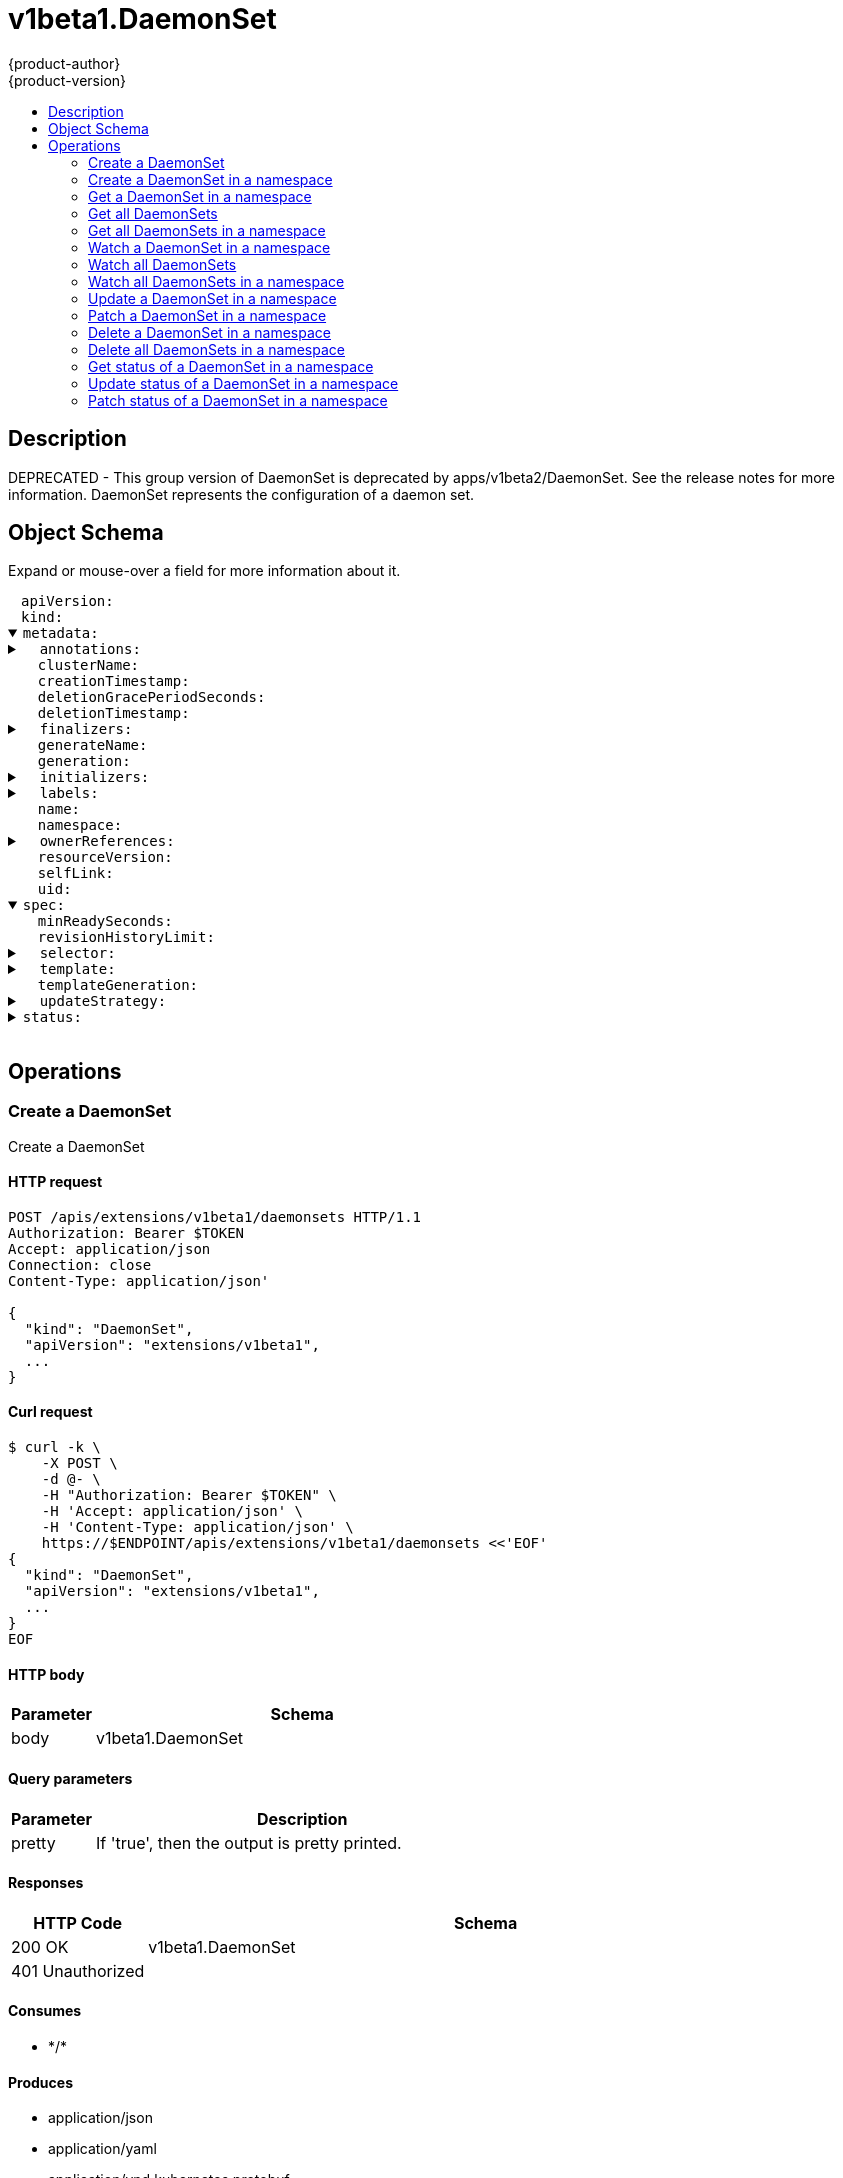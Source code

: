 = v1beta1.DaemonSet
{product-author}
{product-version}
:data-uri:
:icons:
:toc: macro
:toc-title:
:toclevels: 2

toc::[]

== Description
[%hardbreaks]
DEPRECATED - This group version of DaemonSet is deprecated by apps/v1beta2/DaemonSet. See the release notes for more information. DaemonSet represents the configuration of a daemon set.

== Object Schema
Expand or mouse-over a field for more information about it.

++++
<pre>
<div style="margin-left:13px;"><span title="(string) APIVersion defines the versioned schema of this representation of an object. Servers should convert recognized schemas to the latest internal value, and may reject unrecognized values. More info: https://git.k8s.io/community/contributors/devel/api-conventions.md#resources">apiVersion</span>:
</div><div style="margin-left:13px;"><span title="(string) Kind is a string value representing the REST resource this object represents. Servers may infer this from the endpoint the client submits requests to. Cannot be updated. In CamelCase. More info: https://git.k8s.io/community/contributors/devel/api-conventions.md#types-kinds">kind</span>:
</div><details open><summary><span title="(v1.ObjectMeta) Standard object&#39;s metadata. More info: https://git.k8s.io/community/contributors/devel/api-conventions.md#metadata">metadata</span>:
</summary><details><summary>  <span title="(object) Annotations is an unstructured key value map stored with a resource that may be set by external tools to store and retrieve arbitrary metadata. They are not queryable and should be preserved when modifying objects. More info: http://kubernetes.io/docs/user-guide/annotations">annotations</span>:
</summary><div style="margin-left:13px;">    <span title="(string)">[string]</span>:
</div></details><div style="margin-left:13px;">  <span title="(string) The name of the cluster which the object belongs to. This is used to distinguish resources with same name and namespace in different clusters. This field is not set anywhere right now and apiserver is going to ignore it if set in create or update request.">clusterName</span>:
</div><div style="margin-left:13px;">  <span title="(v1.Time) CreationTimestamp is a timestamp representing the server time when this object was created. It is not guaranteed to be set in happens-before order across separate operations. Clients may not set this value. It is represented in RFC3339 form and is in UTC.

Populated by the system. Read-only. Null for lists. More info: https://git.k8s.io/community/contributors/devel/api-conventions.md#metadata">creationTimestamp</span>:
</div><div style="margin-left:13px;">  <span title="(integer) Number of seconds allowed for this object to gracefully terminate before it will be removed from the system. Only set when deletionTimestamp is also set. May only be shortened. Read-only.">deletionGracePeriodSeconds</span>:
</div><div style="margin-left:13px;">  <span title="(v1.Time) DeletionTimestamp is RFC 3339 date and time at which this resource will be deleted. This field is set by the server when a graceful deletion is requested by the user, and is not directly settable by a client. The resource is expected to be deleted (no longer visible from resource lists, and not reachable by name) after the time in this field. Once set, this value may not be unset or be set further into the future, although it may be shortened or the resource may be deleted prior to this time. For example, a user may request that a pod is deleted in 30 seconds. The Kubelet will react by sending a graceful termination signal to the containers in the pod. After that 30 seconds, the Kubelet will send a hard termination signal (SIGKILL) to the container and after cleanup, remove the pod from the API. In the presence of network partitions, this object may still exist after this timestamp, until an administrator or automated process can determine the resource is fully terminated. If not set, graceful deletion of the object has not been requested.

Populated by the system when a graceful deletion is requested. Read-only. More info: https://git.k8s.io/community/contributors/devel/api-conventions.md#metadata">deletionTimestamp</span>:
</div><details><summary>  <span title="(array) Must be empty before the object is deleted from the registry. Each entry is an identifier for the responsible component that will remove the entry from the list. If the deletionTimestamp of the object is non-nil, entries in this list can only be removed.">finalizers</span>:
</summary><div style="margin-left:13px;">  - <span title="(string)">[string]</span>:
</div></details><div style="margin-left:13px;">  <span title="(string) GenerateName is an optional prefix, used by the server, to generate a unique name ONLY IF the Name field has not been provided. If this field is used, the name returned to the client will be different than the name passed. This value will also be combined with a unique suffix. The provided value has the same validation rules as the Name field, and may be truncated by the length of the suffix required to make the value unique on the server.

If this field is specified and the generated name exists, the server will NOT return a 409 - instead, it will either return 201 Created or 500 with Reason ServerTimeout indicating a unique name could not be found in the time allotted, and the client should retry (optionally after the time indicated in the Retry-After header).

Applied only if Name is not specified. More info: https://git.k8s.io/community/contributors/devel/api-conventions.md#idempotency">generateName</span>:
</div><div style="margin-left:13px;">  <span title="(integer) A sequence number representing a specific generation of the desired state. Populated by the system. Read-only.">generation</span>:
</div><details><summary>  <span title="(v1.Initializers) An initializer is a controller which enforces some system invariant at object creation time. This field is a list of initializers that have not yet acted on this object. If nil or empty, this object has been completely initialized. Otherwise, the object is considered uninitialized and is hidden (in list/watch and get calls) from clients that haven&#39;t explicitly asked to observe uninitialized objects.

When an object is created, the system will populate this list with the current set of initializers. Only privileged users may set or modify this list. Once it is empty, it may not be modified further by any user.">initializers</span>:
</summary><details><summary>    <span title="(array) Pending is a list of initializers that must execute in order before this object is visible. When the last pending initializer is removed, and no failing result is set, the initializers struct will be set to nil and the object is considered as initialized and visible to all clients.">pending</span>:
</summary><div style="margin-left:13px;">    - <span title="(string) name of the process that is responsible for initializing this object.">name</span>:
</div></details><details><summary>    <span title="(v1.Status) If result is set with the Failure field, the object will be persisted to storage and then deleted, ensuring that other clients can observe the deletion.">result</span>:
</summary><div style="margin-left:13px;">      <span title="(string) APIVersion defines the versioned schema of this representation of an object. Servers should convert recognized schemas to the latest internal value, and may reject unrecognized values. More info: https://git.k8s.io/community/contributors/devel/api-conventions.md#resources">apiVersion</span>:
</div><div style="margin-left:13px;">      <span title="(integer) Suggested HTTP return code for this status, 0 if not set.">code</span>:
</div><details><summary>      <span title="(v1.StatusDetails) Extended data associated with the reason.  Each reason may define its own extended details. This field is optional and the data returned is not guaranteed to conform to any schema except that defined by the reason type.">details</span>:
</summary><details><summary>        <span title="(array) The Causes array includes more details associated with the StatusReason failure. Not all StatusReasons may provide detailed causes.">causes</span>:
</summary><div style="margin-left:13px;">        - <span title="(string) The field of the resource that has caused this error, as named by its JSON serialization. May include dot and postfix notation for nested attributes. Arrays are zero-indexed.  Fields may appear more than once in an array of causes due to fields having multiple errors. Optional.

Examples:
  &#34;name&#34; - the field &#34;name&#34; on the current resource
  &#34;items[0].name&#34; - the field &#34;name&#34; on the first array entry in &#34;items&#34;">field</span>:
</div><div style="margin-left:13px;">          <span title="(string) A human-readable description of the cause of the error.  This field may be presented as-is to a reader.">message</span>:
</div><div style="margin-left:13px;">          <span title="(string) A machine-readable description of the cause of the error. If this value is empty there is no information available.">reason</span>:
</div></details><div style="margin-left:13px;">        <span title="(string) The group attribute of the resource associated with the status StatusReason.">group</span>:
</div><div style="margin-left:13px;">        <span title="(string) The kind attribute of the resource associated with the status StatusReason. On some operations may differ from the requested resource Kind. More info: https://git.k8s.io/community/contributors/devel/api-conventions.md#types-kinds">kind</span>:
</div><div style="margin-left:13px;">        <span title="(string) The name attribute of the resource associated with the status StatusReason (when there is a single name which can be described).">name</span>:
</div><div style="margin-left:13px;">        <span title="(integer) If specified, the time in seconds before the operation should be retried. Some errors may indicate the client must take an alternate action - for those errors this field may indicate how long to wait before taking the alternate action.">retryAfterSeconds</span>:
</div><div style="margin-left:13px;">        <span title="(string) UID of the resource. (when there is a single resource which can be described). More info: http://kubernetes.io/docs/user-guide/identifiers#uids">uid</span>:
</div></details><div style="margin-left:13px;">      <span title="(string) Kind is a string value representing the REST resource this object represents. Servers may infer this from the endpoint the client submits requests to. Cannot be updated. In CamelCase. More info: https://git.k8s.io/community/contributors/devel/api-conventions.md#types-kinds">kind</span>:
</div><div style="margin-left:13px;">      <span title="(string) A human-readable description of the status of this operation.">message</span>:
</div><details><summary>      <span title="(v1.ListMeta) Standard list metadata. More info: https://git.k8s.io/community/contributors/devel/api-conventions.md#types-kinds">metadata</span>:
</summary><div style="margin-left:13px;">        <span title="(string) continue may be set if the user set a limit on the number of items returned, and indicates that the server has more data available. The value is opaque and may be used to issue another request to the endpoint that served this list to retrieve the next set of available objects. Continuing a list may not be possible if the server configuration has changed or more than a few minutes have passed. The resourceVersion field returned when using this continue value will be identical to the value in the first response.">continue</span>:
</div><div style="margin-left:13px;">        <span title="(string) String that identifies the server&#39;s internal version of this object that can be used by clients to determine when objects have changed. Value must be treated as opaque by clients and passed unmodified back to the server. Populated by the system. Read-only. More info: https://git.k8s.io/community/contributors/devel/api-conventions.md#concurrency-control-and-consistency">resourceVersion</span>:
</div><div style="margin-left:13px;">        <span title="(string) selfLink is a URL representing this object. Populated by the system. Read-only.">selfLink</span>:
</div></details><div style="margin-left:13px;">      <span title="(string) A machine-readable description of why this operation is in the &#34;Failure&#34; status. If this value is empty there is no information available. A Reason clarifies an HTTP status code but does not override it.">reason</span>:
</div><div style="margin-left:13px;">      <span title="(string) Status of the operation. One of: &#34;Success&#34; or &#34;Failure&#34;. More info: https://git.k8s.io/community/contributors/devel/api-conventions.md#spec-and-status">status</span>:
</div></details></details><details><summary>  <span title="(object) Map of string keys and values that can be used to organize and categorize (scope and select) objects. May match selectors of replication controllers and services. More info: http://kubernetes.io/docs/user-guide/labels">labels</span>:
</summary><div style="margin-left:13px;">    <span title="(string)">[string]</span>:
</div></details><div style="margin-left:13px;">  <span title="(string) Name must be unique within a namespace. Is required when creating resources, although some resources may allow a client to request the generation of an appropriate name automatically. Name is primarily intended for creation idempotence and configuration definition. Cannot be updated. More info: http://kubernetes.io/docs/user-guide/identifiers#names">name</span>:
</div><div style="margin-left:13px;">  <span title="(string) Namespace defines the space within each name must be unique. An empty namespace is equivalent to the &#34;default&#34; namespace, but &#34;default&#34; is the canonical representation. Not all objects are required to be scoped to a namespace - the value of this field for those objects will be empty.

Must be a DNS_LABEL. Cannot be updated. More info: http://kubernetes.io/docs/user-guide/namespaces">namespace</span>:
</div><details><summary>  <span title="(array) List of objects depended by this object. If ALL objects in the list have been deleted, this object will be garbage collected. If this object is managed by a controller, then an entry in this list will point to this controller, with the controller field set to true. There cannot be more than one managing controller.">ownerReferences</span>:
</summary><div style="margin-left:13px;">  - <span title="(string) API version of the referent.">apiVersion</span>:
</div><div style="margin-left:13px;">    <span title="(boolean) If true, AND if the owner has the &#34;foregroundDeletion&#34; finalizer, then the owner cannot be deleted from the key-value store until this reference is removed. Defaults to false. To set this field, a user needs &#34;delete&#34; permission of the owner, otherwise 422 (Unprocessable Entity) will be returned.">blockOwnerDeletion</span>:
</div><div style="margin-left:13px;">    <span title="(boolean) If true, this reference points to the managing controller.">controller</span>:
</div><div style="margin-left:13px;">    <span title="(string) Kind of the referent. More info: https://git.k8s.io/community/contributors/devel/api-conventions.md#types-kinds">kind</span>:
</div><div style="margin-left:13px;">    <span title="(string) Name of the referent. More info: http://kubernetes.io/docs/user-guide/identifiers#names">name</span>:
</div><div style="margin-left:13px;">    <span title="(string) UID of the referent. More info: http://kubernetes.io/docs/user-guide/identifiers#uids">uid</span>:
</div></details><div style="margin-left:13px;">  <span title="(string) An opaque value that represents the internal version of this object that can be used by clients to determine when objects have changed. May be used for optimistic concurrency, change detection, and the watch operation on a resource or set of resources. Clients must treat these values as opaque and passed unmodified back to the server. They may only be valid for a particular resource or set of resources.

Populated by the system. Read-only. Value must be treated as opaque by clients and . More info: https://git.k8s.io/community/contributors/devel/api-conventions.md#concurrency-control-and-consistency">resourceVersion</span>:
</div><div style="margin-left:13px;">  <span title="(string) SelfLink is a URL representing this object. Populated by the system. Read-only.">selfLink</span>:
</div><div style="margin-left:13px;">  <span title="(string) UID is the unique in time and space value for this object. It is typically generated by the server on successful creation of a resource and is not allowed to change on PUT operations.

Populated by the system. Read-only. More info: http://kubernetes.io/docs/user-guide/identifiers#uids">uid</span>:
</div></details><details open><summary><span title="(v1beta1.DaemonSetSpec) The desired behavior of this daemon set. More info: https://git.k8s.io/community/contributors/devel/api-conventions.md#spec-and-status">spec</span>:
</summary><div style="margin-left:13px;">  <span title="(integer) The minimum number of seconds for which a newly created DaemonSet pod should be ready without any of its container crashing, for it to be considered available. Defaults to 0 (pod will be considered available as soon as it is ready).">minReadySeconds</span>:
</div><div style="margin-left:13px;">  <span title="(integer) The number of old history to retain to allow rollback. This is a pointer to distinguish between explicit zero and not specified. Defaults to 10.">revisionHistoryLimit</span>:
</div><details><summary>  <span title="(v1.LabelSelector) A label query over pods that are managed by the daemon set. Must match in order to be controlled. If empty, defaulted to labels on Pod template. More info: https://kubernetes.io/docs/concepts/overview/working-with-objects/labels/#label-selectors">selector</span>:
</summary><details><summary>    <span title="(array) matchExpressions is a list of label selector requirements. The requirements are ANDed.">matchExpressions</span>:
</summary><div style="margin-left:13px;">    - <span title="(string) key is the label key that the selector applies to.">key</span>:
</div><div style="margin-left:13px;">      <span title="(string) operator represents a key&#39;s relationship to a set of values. Valid operators are In, NotIn, Exists and DoesNotExist.">operator</span>:
</div><details><summary>      <span title="(array) values is an array of string values. If the operator is In or NotIn, the values array must be non-empty. If the operator is Exists or DoesNotExist, the values array must be empty. This array is replaced during a strategic merge patch.">values</span>:
</summary><div style="margin-left:13px;">      - <span title="(string)">[string]</span>:
</div></details></details><details><summary>    <span title="(object) matchLabels is a map of {key,value} pairs. A single {key,value} in the matchLabels map is equivalent to an element of matchExpressions, whose key field is &#34;key&#34;, the operator is &#34;In&#34;, and the values array contains only &#34;value&#34;. The requirements are ANDed.">matchLabels</span>:
</summary><div style="margin-left:13px;">      <span title="(string)">[string]</span>:
</div></details></details><details><summary>  <span title="(v1.PodTemplateSpec) An object that describes the pod that will be created. The DaemonSet will create exactly one copy of this pod on every node that matches the template&#39;s node selector (or on every node if no node selector is specified). More info: https://kubernetes.io/docs/concepts/workloads/controllers/replicationcontroller#pod-template">template</span>:
</summary><details><summary>    <span title="(v1.ObjectMeta) Standard object&#39;s metadata. More info: https://git.k8s.io/community/contributors/devel/api-conventions.md#metadata">metadata</span>:
</summary><details><summary>      <span title="(object) Annotations is an unstructured key value map stored with a resource that may be set by external tools to store and retrieve arbitrary metadata. They are not queryable and should be preserved when modifying objects. More info: http://kubernetes.io/docs/user-guide/annotations">annotations</span>:
</summary><div style="margin-left:13px;">        <span title="(string)">[string]</span>:
</div></details><div style="margin-left:13px;">      <span title="(string) The name of the cluster which the object belongs to. This is used to distinguish resources with same name and namespace in different clusters. This field is not set anywhere right now and apiserver is going to ignore it if set in create or update request.">clusterName</span>:
</div><div style="margin-left:13px;">      <span title="(v1.Time) CreationTimestamp is a timestamp representing the server time when this object was created. It is not guaranteed to be set in happens-before order across separate operations. Clients may not set this value. It is represented in RFC3339 form and is in UTC.

Populated by the system. Read-only. Null for lists. More info: https://git.k8s.io/community/contributors/devel/api-conventions.md#metadata">creationTimestamp</span>:
</div><div style="margin-left:13px;">      <span title="(integer) Number of seconds allowed for this object to gracefully terminate before it will be removed from the system. Only set when deletionTimestamp is also set. May only be shortened. Read-only.">deletionGracePeriodSeconds</span>:
</div><div style="margin-left:13px;">      <span title="(v1.Time) DeletionTimestamp is RFC 3339 date and time at which this resource will be deleted. This field is set by the server when a graceful deletion is requested by the user, and is not directly settable by a client. The resource is expected to be deleted (no longer visible from resource lists, and not reachable by name) after the time in this field. Once set, this value may not be unset or be set further into the future, although it may be shortened or the resource may be deleted prior to this time. For example, a user may request that a pod is deleted in 30 seconds. The Kubelet will react by sending a graceful termination signal to the containers in the pod. After that 30 seconds, the Kubelet will send a hard termination signal (SIGKILL) to the container and after cleanup, remove the pod from the API. In the presence of network partitions, this object may still exist after this timestamp, until an administrator or automated process can determine the resource is fully terminated. If not set, graceful deletion of the object has not been requested.

Populated by the system when a graceful deletion is requested. Read-only. More info: https://git.k8s.io/community/contributors/devel/api-conventions.md#metadata">deletionTimestamp</span>:
</div><details><summary>      <span title="(array) Must be empty before the object is deleted from the registry. Each entry is an identifier for the responsible component that will remove the entry from the list. If the deletionTimestamp of the object is non-nil, entries in this list can only be removed.">finalizers</span>:
</summary><div style="margin-left:13px;">      - <span title="(string)">[string]</span>:
</div></details><div style="margin-left:13px;">      <span title="(string) GenerateName is an optional prefix, used by the server, to generate a unique name ONLY IF the Name field has not been provided. If this field is used, the name returned to the client will be different than the name passed. This value will also be combined with a unique suffix. The provided value has the same validation rules as the Name field, and may be truncated by the length of the suffix required to make the value unique on the server.

If this field is specified and the generated name exists, the server will NOT return a 409 - instead, it will either return 201 Created or 500 with Reason ServerTimeout indicating a unique name could not be found in the time allotted, and the client should retry (optionally after the time indicated in the Retry-After header).

Applied only if Name is not specified. More info: https://git.k8s.io/community/contributors/devel/api-conventions.md#idempotency">generateName</span>:
</div><div style="margin-left:13px;">      <span title="(integer) A sequence number representing a specific generation of the desired state. Populated by the system. Read-only.">generation</span>:
</div><details><summary>      <span title="(v1.Initializers) An initializer is a controller which enforces some system invariant at object creation time. This field is a list of initializers that have not yet acted on this object. If nil or empty, this object has been completely initialized. Otherwise, the object is considered uninitialized and is hidden (in list/watch and get calls) from clients that haven&#39;t explicitly asked to observe uninitialized objects.

When an object is created, the system will populate this list with the current set of initializers. Only privileged users may set or modify this list. Once it is empty, it may not be modified further by any user.">initializers</span>:
</summary><details><summary>        <span title="(array) Pending is a list of initializers that must execute in order before this object is visible. When the last pending initializer is removed, and no failing result is set, the initializers struct will be set to nil and the object is considered as initialized and visible to all clients.">pending</span>:
</summary><div style="margin-left:13px;">        - <span title="(string) name of the process that is responsible for initializing this object.">name</span>:
</div></details><details><summary>        <span title="(v1.Status) If result is set with the Failure field, the object will be persisted to storage and then deleted, ensuring that other clients can observe the deletion.">result</span>:
</summary><div style="margin-left:13px;">          <span title="(string) APIVersion defines the versioned schema of this representation of an object. Servers should convert recognized schemas to the latest internal value, and may reject unrecognized values. More info: https://git.k8s.io/community/contributors/devel/api-conventions.md#resources">apiVersion</span>:
</div><div style="margin-left:13px;">          <span title="(integer) Suggested HTTP return code for this status, 0 if not set.">code</span>:
</div><details><summary>          <span title="(v1.StatusDetails) Extended data associated with the reason.  Each reason may define its own extended details. This field is optional and the data returned is not guaranteed to conform to any schema except that defined by the reason type.">details</span>:
</summary><details><summary>            <span title="(array) The Causes array includes more details associated with the StatusReason failure. Not all StatusReasons may provide detailed causes.">causes</span>:
</summary><div style="margin-left:13px;">            - <span title="(string) The field of the resource that has caused this error, as named by its JSON serialization. May include dot and postfix notation for nested attributes. Arrays are zero-indexed.  Fields may appear more than once in an array of causes due to fields having multiple errors. Optional.

Examples:
  &#34;name&#34; - the field &#34;name&#34; on the current resource
  &#34;items[0].name&#34; - the field &#34;name&#34; on the first array entry in &#34;items&#34;">field</span>:
</div><div style="margin-left:13px;">              <span title="(string) A human-readable description of the cause of the error.  This field may be presented as-is to a reader.">message</span>:
</div><div style="margin-left:13px;">              <span title="(string) A machine-readable description of the cause of the error. If this value is empty there is no information available.">reason</span>:
</div></details><div style="margin-left:13px;">            <span title="(string) The group attribute of the resource associated with the status StatusReason.">group</span>:
</div><div style="margin-left:13px;">            <span title="(string) The kind attribute of the resource associated with the status StatusReason. On some operations may differ from the requested resource Kind. More info: https://git.k8s.io/community/contributors/devel/api-conventions.md#types-kinds">kind</span>:
</div><div style="margin-left:13px;">            <span title="(string) The name attribute of the resource associated with the status StatusReason (when there is a single name which can be described).">name</span>:
</div><div style="margin-left:13px;">            <span title="(integer) If specified, the time in seconds before the operation should be retried. Some errors may indicate the client must take an alternate action - for those errors this field may indicate how long to wait before taking the alternate action.">retryAfterSeconds</span>:
</div><div style="margin-left:13px;">            <span title="(string) UID of the resource. (when there is a single resource which can be described). More info: http://kubernetes.io/docs/user-guide/identifiers#uids">uid</span>:
</div></details><div style="margin-left:13px;">          <span title="(string) Kind is a string value representing the REST resource this object represents. Servers may infer this from the endpoint the client submits requests to. Cannot be updated. In CamelCase. More info: https://git.k8s.io/community/contributors/devel/api-conventions.md#types-kinds">kind</span>:
</div><div style="margin-left:13px;">          <span title="(string) A human-readable description of the status of this operation.">message</span>:
</div><details><summary>          <span title="(v1.ListMeta) Standard list metadata. More info: https://git.k8s.io/community/contributors/devel/api-conventions.md#types-kinds">metadata</span>:
</summary><div style="margin-left:13px;">            <span title="(string) continue may be set if the user set a limit on the number of items returned, and indicates that the server has more data available. The value is opaque and may be used to issue another request to the endpoint that served this list to retrieve the next set of available objects. Continuing a list may not be possible if the server configuration has changed or more than a few minutes have passed. The resourceVersion field returned when using this continue value will be identical to the value in the first response.">continue</span>:
</div><div style="margin-left:13px;">            <span title="(string) String that identifies the server&#39;s internal version of this object that can be used by clients to determine when objects have changed. Value must be treated as opaque by clients and passed unmodified back to the server. Populated by the system. Read-only. More info: https://git.k8s.io/community/contributors/devel/api-conventions.md#concurrency-control-and-consistency">resourceVersion</span>:
</div><div style="margin-left:13px;">            <span title="(string) selfLink is a URL representing this object. Populated by the system. Read-only.">selfLink</span>:
</div></details><div style="margin-left:13px;">          <span title="(string) A machine-readable description of why this operation is in the &#34;Failure&#34; status. If this value is empty there is no information available. A Reason clarifies an HTTP status code but does not override it.">reason</span>:
</div><div style="margin-left:13px;">          <span title="(string) Status of the operation. One of: &#34;Success&#34; or &#34;Failure&#34;. More info: https://git.k8s.io/community/contributors/devel/api-conventions.md#spec-and-status">status</span>:
</div></details></details><details><summary>      <span title="(object) Map of string keys and values that can be used to organize and categorize (scope and select) objects. May match selectors of replication controllers and services. More info: http://kubernetes.io/docs/user-guide/labels">labels</span>:
</summary><div style="margin-left:13px;">        <span title="(string)">[string]</span>:
</div></details><div style="margin-left:13px;">      <span title="(string) Name must be unique within a namespace. Is required when creating resources, although some resources may allow a client to request the generation of an appropriate name automatically. Name is primarily intended for creation idempotence and configuration definition. Cannot be updated. More info: http://kubernetes.io/docs/user-guide/identifiers#names">name</span>:
</div><div style="margin-left:13px;">      <span title="(string) Namespace defines the space within each name must be unique. An empty namespace is equivalent to the &#34;default&#34; namespace, but &#34;default&#34; is the canonical representation. Not all objects are required to be scoped to a namespace - the value of this field for those objects will be empty.

Must be a DNS_LABEL. Cannot be updated. More info: http://kubernetes.io/docs/user-guide/namespaces">namespace</span>:
</div><details><summary>      <span title="(array) List of objects depended by this object. If ALL objects in the list have been deleted, this object will be garbage collected. If this object is managed by a controller, then an entry in this list will point to this controller, with the controller field set to true. There cannot be more than one managing controller.">ownerReferences</span>:
</summary><div style="margin-left:13px;">      - <span title="(string) API version of the referent.">apiVersion</span>:
</div><div style="margin-left:13px;">        <span title="(boolean) If true, AND if the owner has the &#34;foregroundDeletion&#34; finalizer, then the owner cannot be deleted from the key-value store until this reference is removed. Defaults to false. To set this field, a user needs &#34;delete&#34; permission of the owner, otherwise 422 (Unprocessable Entity) will be returned.">blockOwnerDeletion</span>:
</div><div style="margin-left:13px;">        <span title="(boolean) If true, this reference points to the managing controller.">controller</span>:
</div><div style="margin-left:13px;">        <span title="(string) Kind of the referent. More info: https://git.k8s.io/community/contributors/devel/api-conventions.md#types-kinds">kind</span>:
</div><div style="margin-left:13px;">        <span title="(string) Name of the referent. More info: http://kubernetes.io/docs/user-guide/identifiers#names">name</span>:
</div><div style="margin-left:13px;">        <span title="(string) UID of the referent. More info: http://kubernetes.io/docs/user-guide/identifiers#uids">uid</span>:
</div></details><div style="margin-left:13px;">      <span title="(string) An opaque value that represents the internal version of this object that can be used by clients to determine when objects have changed. May be used for optimistic concurrency, change detection, and the watch operation on a resource or set of resources. Clients must treat these values as opaque and passed unmodified back to the server. They may only be valid for a particular resource or set of resources.

Populated by the system. Read-only. Value must be treated as opaque by clients and . More info: https://git.k8s.io/community/contributors/devel/api-conventions.md#concurrency-control-and-consistency">resourceVersion</span>:
</div><div style="margin-left:13px;">      <span title="(string) SelfLink is a URL representing this object. Populated by the system. Read-only.">selfLink</span>:
</div><div style="margin-left:13px;">      <span title="(string) UID is the unique in time and space value for this object. It is typically generated by the server on successful creation of a resource and is not allowed to change on PUT operations.

Populated by the system. Read-only. More info: http://kubernetes.io/docs/user-guide/identifiers#uids">uid</span>:
</div></details><details><summary>    <span title="(v1.PodSpec) Specification of the desired behavior of the pod. More info: https://git.k8s.io/community/contributors/devel/api-conventions.md#spec-and-status">spec</span>:
</summary><div style="margin-left:13px;">      <span title="(integer) Optional duration in seconds the pod may be active on the node relative to StartTime before the system will actively try to mark it failed and kill associated containers. Value must be a positive integer.">activeDeadlineSeconds</span>:
</div><details><summary>      <span title="(v1.Affinity) If specified, the pod&#39;s scheduling constraints">affinity</span>:
</summary><details><summary>        <span title="(v1.NodeAffinity) Describes node affinity scheduling rules for the pod.">nodeAffinity</span>:
</summary><details><summary>          <span title="(array) The scheduler will prefer to schedule pods to nodes that satisfy the affinity expressions specified by this field, but it may choose a node that violates one or more of the expressions. The node that is most preferred is the one with the greatest sum of weights, i.e. for each node that meets all of the scheduling requirements (resource request, requiredDuringScheduling affinity expressions, etc.), compute a sum by iterating through the elements of this field and adding &#34;weight&#34; to the sum if the node matches the corresponding matchExpressions; the node(s) with the highest sum are the most preferred.">preferredDuringSchedulingIgnoredDuringExecution</span>:
</summary><details><summary>          - <span title="(v1.NodeSelectorTerm) A node selector term, associated with the corresponding weight.">preference</span>:
</summary><details><summary>          -   <span title="(array) Required. A list of node selector requirements. The requirements are ANDed.">matchExpressions</span>:
</summary><div style="margin-left:13px;">          -   - <span title="(string) The label key that the selector applies to.">key</span>:
</div><div style="margin-left:13px;">                <span title="(string) Represents a key&#39;s relationship to a set of values. Valid operators are In, NotIn, Exists, DoesNotExist. Gt, and Lt.">operator</span>:
</div><details><summary>                <span title="(array) An array of string values. If the operator is In or NotIn, the values array must be non-empty. If the operator is Exists or DoesNotExist, the values array must be empty. If the operator is Gt or Lt, the values array must have a single element, which will be interpreted as an integer. This array is replaced during a strategic merge patch.">values</span>:
</summary><div style="margin-left:13px;">                - <span title="(string)">[string]</span>:
</div></details></details></details><div style="margin-left:13px;">            <span title="(integer) Weight associated with matching the corresponding nodeSelectorTerm, in the range 1-100.">weight</span>:
</div></details><details><summary>          <span title="(v1.NodeSelector) If the affinity requirements specified by this field are not met at scheduling time, the pod will not be scheduled onto the node. If the affinity requirements specified by this field cease to be met at some point during pod execution (e.g. due to an update), the system may or may not try to eventually evict the pod from its node.">requiredDuringSchedulingIgnoredDuringExecution</span>:
</summary><details><summary>            <span title="(array) Required. A list of node selector terms. The terms are ORed.">nodeSelectorTerms</span>:
</summary><details><summary>            - <span title="(array) Required. A list of node selector requirements. The requirements are ANDed.">matchExpressions</span>:
</summary><div style="margin-left:13px;">            - - <span title="(string) The label key that the selector applies to.">key</span>:
</div><div style="margin-left:13px;">                <span title="(string) Represents a key&#39;s relationship to a set of values. Valid operators are In, NotIn, Exists, DoesNotExist. Gt, and Lt.">operator</span>:
</div><details><summary>                <span title="(array) An array of string values. If the operator is In or NotIn, the values array must be non-empty. If the operator is Exists or DoesNotExist, the values array must be empty. If the operator is Gt or Lt, the values array must have a single element, which will be interpreted as an integer. This array is replaced during a strategic merge patch.">values</span>:
</summary><div style="margin-left:13px;">                - <span title="(string)">[string]</span>:
</div></details></details></details></details></details><details><summary>        <span title="(v1.PodAffinity) Describes pod affinity scheduling rules (e.g. co-locate this pod in the same node, zone, etc. as some other pod(s)).">podAffinity</span>:
</summary><details><summary>          <span title="(array) The scheduler will prefer to schedule pods to nodes that satisfy the affinity expressions specified by this field, but it may choose a node that violates one or more of the expressions. The node that is most preferred is the one with the greatest sum of weights, i.e. for each node that meets all of the scheduling requirements (resource request, requiredDuringScheduling affinity expressions, etc.), compute a sum by iterating through the elements of this field and adding &#34;weight&#34; to the sum if the node has pods which matches the corresponding podAffinityTerm; the node(s) with the highest sum are the most preferred.">preferredDuringSchedulingIgnoredDuringExecution</span>:
</summary><details><summary>          - <span title="(v1.PodAffinityTerm) Required. A pod affinity term, associated with the corresponding weight.">podAffinityTerm</span>:
</summary><details><summary>          -   <span title="(v1.LabelSelector) A label query over a set of resources, in this case pods.">labelSelector</span>:
</summary><details><summary>          -     <span title="(array) matchExpressions is a list of label selector requirements. The requirements are ANDed.">matchExpressions</span>:
</summary><div style="margin-left:13px;">          -     - <span title="(string) key is the label key that the selector applies to.">key</span>:
</div><div style="margin-left:13px;">                  <span title="(string) operator represents a key&#39;s relationship to a set of values. Valid operators are In, NotIn, Exists and DoesNotExist.">operator</span>:
</div><details><summary>                  <span title="(array) values is an array of string values. If the operator is In or NotIn, the values array must be non-empty. If the operator is Exists or DoesNotExist, the values array must be empty. This array is replaced during a strategic merge patch.">values</span>:
</summary><div style="margin-left:13px;">                  - <span title="(string)">[string]</span>:
</div></details></details><details><summary>                <span title="(object) matchLabels is a map of {key,value} pairs. A single {key,value} in the matchLabels map is equivalent to an element of matchExpressions, whose key field is &#34;key&#34;, the operator is &#34;In&#34;, and the values array contains only &#34;value&#34;. The requirements are ANDed.">matchLabels</span>:
</summary><div style="margin-left:13px;">                  <span title="(string)">[string]</span>:
</div></details></details><details><summary>              <span title="(array) namespaces specifies which namespaces the labelSelector applies to (matches against); null or empty list means &#34;this pod&#39;s namespace&#34;">namespaces</span>:
</summary><div style="margin-left:13px;">              - <span title="(string)">[string]</span>:
</div></details><div style="margin-left:13px;">              <span title="(string) This pod should be co-located (affinity) or not co-located (anti-affinity) with the pods matching the labelSelector in the specified namespaces, where co-located is defined as running on a node whose value of the label with key topologyKey matches that of any node on which any of the selected pods is running. For PreferredDuringScheduling pod anti-affinity, empty topologyKey is interpreted as &#34;all topologies&#34; (&#34;all topologies&#34; here means all the topologyKeys indicated by scheduler command-line argument --failure-domains); for affinity and for RequiredDuringScheduling pod anti-affinity, empty topologyKey is not allowed.">topologyKey</span>:
</div></details><div style="margin-left:13px;">            <span title="(integer) weight associated with matching the corresponding podAffinityTerm, in the range 1-100.">weight</span>:
</div></details><details><summary>          <span title="(array) If the affinity requirements specified by this field are not met at scheduling time, the pod will not be scheduled onto the node. If the affinity requirements specified by this field cease to be met at some point during pod execution (e.g. due to a pod label update), the system may or may not try to eventually evict the pod from its node. When there are multiple elements, the lists of nodes corresponding to each podAffinityTerm are intersected, i.e. all terms must be satisfied.">requiredDuringSchedulingIgnoredDuringExecution</span>:
</summary><details><summary>          - <span title="(v1.LabelSelector) A label query over a set of resources, in this case pods.">labelSelector</span>:
</summary><details><summary>          -   <span title="(array) matchExpressions is a list of label selector requirements. The requirements are ANDed.">matchExpressions</span>:
</summary><div style="margin-left:13px;">          -   - <span title="(string) key is the label key that the selector applies to.">key</span>:
</div><div style="margin-left:13px;">                <span title="(string) operator represents a key&#39;s relationship to a set of values. Valid operators are In, NotIn, Exists and DoesNotExist.">operator</span>:
</div><details><summary>                <span title="(array) values is an array of string values. If the operator is In or NotIn, the values array must be non-empty. If the operator is Exists or DoesNotExist, the values array must be empty. This array is replaced during a strategic merge patch.">values</span>:
</summary><div style="margin-left:13px;">                - <span title="(string)">[string]</span>:
</div></details></details><details><summary>              <span title="(object) matchLabels is a map of {key,value} pairs. A single {key,value} in the matchLabels map is equivalent to an element of matchExpressions, whose key field is &#34;key&#34;, the operator is &#34;In&#34;, and the values array contains only &#34;value&#34;. The requirements are ANDed.">matchLabels</span>:
</summary><div style="margin-left:13px;">                <span title="(string)">[string]</span>:
</div></details></details><details><summary>            <span title="(array) namespaces specifies which namespaces the labelSelector applies to (matches against); null or empty list means &#34;this pod&#39;s namespace&#34;">namespaces</span>:
</summary><div style="margin-left:13px;">            - <span title="(string)">[string]</span>:
</div></details><div style="margin-left:13px;">            <span title="(string) This pod should be co-located (affinity) or not co-located (anti-affinity) with the pods matching the labelSelector in the specified namespaces, where co-located is defined as running on a node whose value of the label with key topologyKey matches that of any node on which any of the selected pods is running. For PreferredDuringScheduling pod anti-affinity, empty topologyKey is interpreted as &#34;all topologies&#34; (&#34;all topologies&#34; here means all the topologyKeys indicated by scheduler command-line argument --failure-domains); for affinity and for RequiredDuringScheduling pod anti-affinity, empty topologyKey is not allowed.">topologyKey</span>:
</div></details></details><details><summary>        <span title="(v1.PodAntiAffinity) Describes pod anti-affinity scheduling rules (e.g. avoid putting this pod in the same node, zone, etc. as some other pod(s)).">podAntiAffinity</span>:
</summary><details><summary>          <span title="(array) The scheduler will prefer to schedule pods to nodes that satisfy the anti-affinity expressions specified by this field, but it may choose a node that violates one or more of the expressions. The node that is most preferred is the one with the greatest sum of weights, i.e. for each node that meets all of the scheduling requirements (resource request, requiredDuringScheduling anti-affinity expressions, etc.), compute a sum by iterating through the elements of this field and adding &#34;weight&#34; to the sum if the node has pods which matches the corresponding podAffinityTerm; the node(s) with the highest sum are the most preferred.">preferredDuringSchedulingIgnoredDuringExecution</span>:
</summary><details><summary>          - <span title="(v1.PodAffinityTerm) Required. A pod affinity term, associated with the corresponding weight.">podAffinityTerm</span>:
</summary><details><summary>          -   <span title="(v1.LabelSelector) A label query over a set of resources, in this case pods.">labelSelector</span>:
</summary><details><summary>          -     <span title="(array) matchExpressions is a list of label selector requirements. The requirements are ANDed.">matchExpressions</span>:
</summary><div style="margin-left:13px;">          -     - <span title="(string) key is the label key that the selector applies to.">key</span>:
</div><div style="margin-left:13px;">                  <span title="(string) operator represents a key&#39;s relationship to a set of values. Valid operators are In, NotIn, Exists and DoesNotExist.">operator</span>:
</div><details><summary>                  <span title="(array) values is an array of string values. If the operator is In or NotIn, the values array must be non-empty. If the operator is Exists or DoesNotExist, the values array must be empty. This array is replaced during a strategic merge patch.">values</span>:
</summary><div style="margin-left:13px;">                  - <span title="(string)">[string]</span>:
</div></details></details><details><summary>                <span title="(object) matchLabels is a map of {key,value} pairs. A single {key,value} in the matchLabels map is equivalent to an element of matchExpressions, whose key field is &#34;key&#34;, the operator is &#34;In&#34;, and the values array contains only &#34;value&#34;. The requirements are ANDed.">matchLabels</span>:
</summary><div style="margin-left:13px;">                  <span title="(string)">[string]</span>:
</div></details></details><details><summary>              <span title="(array) namespaces specifies which namespaces the labelSelector applies to (matches against); null or empty list means &#34;this pod&#39;s namespace&#34;">namespaces</span>:
</summary><div style="margin-left:13px;">              - <span title="(string)">[string]</span>:
</div></details><div style="margin-left:13px;">              <span title="(string) This pod should be co-located (affinity) or not co-located (anti-affinity) with the pods matching the labelSelector in the specified namespaces, where co-located is defined as running on a node whose value of the label with key topologyKey matches that of any node on which any of the selected pods is running. For PreferredDuringScheduling pod anti-affinity, empty topologyKey is interpreted as &#34;all topologies&#34; (&#34;all topologies&#34; here means all the topologyKeys indicated by scheduler command-line argument --failure-domains); for affinity and for RequiredDuringScheduling pod anti-affinity, empty topologyKey is not allowed.">topologyKey</span>:
</div></details><div style="margin-left:13px;">            <span title="(integer) weight associated with matching the corresponding podAffinityTerm, in the range 1-100.">weight</span>:
</div></details><details><summary>          <span title="(array) If the anti-affinity requirements specified by this field are not met at scheduling time, the pod will not be scheduled onto the node. If the anti-affinity requirements specified by this field cease to be met at some point during pod execution (e.g. due to a pod label update), the system may or may not try to eventually evict the pod from its node. When there are multiple elements, the lists of nodes corresponding to each podAffinityTerm are intersected, i.e. all terms must be satisfied.">requiredDuringSchedulingIgnoredDuringExecution</span>:
</summary><details><summary>          - <span title="(v1.LabelSelector) A label query over a set of resources, in this case pods.">labelSelector</span>:
</summary><details><summary>          -   <span title="(array) matchExpressions is a list of label selector requirements. The requirements are ANDed.">matchExpressions</span>:
</summary><div style="margin-left:13px;">          -   - <span title="(string) key is the label key that the selector applies to.">key</span>:
</div><div style="margin-left:13px;">                <span title="(string) operator represents a key&#39;s relationship to a set of values. Valid operators are In, NotIn, Exists and DoesNotExist.">operator</span>:
</div><details><summary>                <span title="(array) values is an array of string values. If the operator is In or NotIn, the values array must be non-empty. If the operator is Exists or DoesNotExist, the values array must be empty. This array is replaced during a strategic merge patch.">values</span>:
</summary><div style="margin-left:13px;">                - <span title="(string)">[string]</span>:
</div></details></details><details><summary>              <span title="(object) matchLabels is a map of {key,value} pairs. A single {key,value} in the matchLabels map is equivalent to an element of matchExpressions, whose key field is &#34;key&#34;, the operator is &#34;In&#34;, and the values array contains only &#34;value&#34;. The requirements are ANDed.">matchLabels</span>:
</summary><div style="margin-left:13px;">                <span title="(string)">[string]</span>:
</div></details></details><details><summary>            <span title="(array) namespaces specifies which namespaces the labelSelector applies to (matches against); null or empty list means &#34;this pod&#39;s namespace&#34;">namespaces</span>:
</summary><div style="margin-left:13px;">            - <span title="(string)">[string]</span>:
</div></details><div style="margin-left:13px;">            <span title="(string) This pod should be co-located (affinity) or not co-located (anti-affinity) with the pods matching the labelSelector in the specified namespaces, where co-located is defined as running on a node whose value of the label with key topologyKey matches that of any node on which any of the selected pods is running. For PreferredDuringScheduling pod anti-affinity, empty topologyKey is interpreted as &#34;all topologies&#34; (&#34;all topologies&#34; here means all the topologyKeys indicated by scheduler command-line argument --failure-domains); for affinity and for RequiredDuringScheduling pod anti-affinity, empty topologyKey is not allowed.">topologyKey</span>:
</div></details></details></details><div style="margin-left:13px;">      <span title="(boolean) AutomountServiceAccountToken indicates whether a service account token should be automatically mounted.">automountServiceAccountToken</span>:
</div><details><summary>      <span title="(array) List of containers belonging to the pod. Containers cannot currently be added or removed. There must be at least one container in a Pod. Cannot be updated.">containers</span>:
</summary><details><summary>      - <span title="(array) Arguments to the entrypoint. The docker image&#39;s CMD is used if this is not provided. Variable references $(VAR_NAME) are expanded using the container&#39;s environment. If a variable cannot be resolved, the reference in the input string will be unchanged. The $(VAR_NAME) syntax can be escaped with a double $$, ie: $$(VAR_NAME). Escaped references will never be expanded, regardless of whether the variable exists or not. Cannot be updated. More info: https://kubernetes.io/docs/tasks/inject-data-application/define-command-argument-container/#running-a-command-in-a-shell">args</span>:
</summary><div style="margin-left:13px;">      - - <span title="(string)">[string]</span>:
</div></details><details><summary>        <span title="(array) Entrypoint array. Not executed within a shell. The docker image&#39;s ENTRYPOINT is used if this is not provided. Variable references $(VAR_NAME) are expanded using the container&#39;s environment. If a variable cannot be resolved, the reference in the input string will be unchanged. The $(VAR_NAME) syntax can be escaped with a double $$, ie: $$(VAR_NAME). Escaped references will never be expanded, regardless of whether the variable exists or not. Cannot be updated. More info: https://kubernetes.io/docs/tasks/inject-data-application/define-command-argument-container/#running-a-command-in-a-shell">command</span>:
</summary><div style="margin-left:13px;">        - <span title="(string)">[string]</span>:
</div></details><details><summary>        <span title="(array) List of environment variables to set in the container. Cannot be updated.">env</span>:
</summary><div style="margin-left:13px;">        - <span title="(string) Name of the environment variable. Must be a C_IDENTIFIER.">name</span>:
</div><div style="margin-left:13px;">          <span title="(string) Variable references $(VAR_NAME) are expanded using the previous defined environment variables in the container and any service environment variables. If a variable cannot be resolved, the reference in the input string will be unchanged. The $(VAR_NAME) syntax can be escaped with a double $$, ie: $$(VAR_NAME). Escaped references will never be expanded, regardless of whether the variable exists or not. Defaults to &#34;&#34;.">value</span>:
</div><details><summary>          <span title="(v1.EnvVarSource) Source for the environment variable&#39;s value. Cannot be used if value is not empty.">valueFrom</span>:
</summary><details><summary>            <span title="(v1.ConfigMapKeySelector) Selects a key of a ConfigMap.">configMapKeyRef</span>:
</summary><div style="margin-left:13px;">              <span title="(string) The key to select.">key</span>:
</div><div style="margin-left:13px;">              <span title="(string) Name of the referent. More info: https://kubernetes.io/docs/concepts/overview/working-with-objects/names/#names">name</span>:
</div><div style="margin-left:13px;">              <span title="(boolean) Specify whether the ConfigMap or it&#39;s key must be defined">optional</span>:
</div></details><details><summary>            <span title="(v1.ObjectFieldSelector) Selects a field of the pod: supports metadata.name, metadata.namespace, metadata.labels, metadata.annotations, spec.nodeName, spec.serviceAccountName, status.hostIP, status.podIP.">fieldRef</span>:
</summary><div style="margin-left:13px;">              <span title="(string) Version of the schema the FieldPath is written in terms of, defaults to &#34;v1&#34;.">apiVersion</span>:
</div><div style="margin-left:13px;">              <span title="(string) Path of the field to select in the specified API version.">fieldPath</span>:
</div></details><details><summary>            <span title="(v1.ResourceFieldSelector) Selects a resource of the container: only resources limits and requests (limits.cpu, limits.memory, limits.ephemeral-storage, requests.cpu, requests.memory and requests.ephemeral-storage) are currently supported.">resourceFieldRef</span>:
</summary><div style="margin-left:13px;">              <span title="(string) Container name: required for volumes, optional for env vars">containerName</span>:
</div><div style="margin-left:13px;">              <span title="(resource.Quantity) Specifies the output format of the exposed resources, defaults to &#34;1&#34;">divisor</span>:
</div><div style="margin-left:13px;">              <span title="(string) Required: resource to select">resource</span>:
</div></details><details><summary>            <span title="(v1.SecretKeySelector) Selects a key of a secret in the pod&#39;s namespace">secretKeyRef</span>:
</summary><div style="margin-left:13px;">              <span title="(string) The key of the secret to select from.  Must be a valid secret key.">key</span>:
</div><div style="margin-left:13px;">              <span title="(string) Name of the referent. More info: https://kubernetes.io/docs/concepts/overview/working-with-objects/names/#names">name</span>:
</div><div style="margin-left:13px;">              <span title="(boolean) Specify whether the Secret or it&#39;s key must be defined">optional</span>:
</div></details></details></details><details><summary>        <span title="(array) List of sources to populate environment variables in the container. The keys defined within a source must be a C_IDENTIFIER. All invalid keys will be reported as an event when the container is starting. When a key exists in multiple sources, the value associated with the last source will take precedence. Values defined by an Env with a duplicate key will take precedence. Cannot be updated.">envFrom</span>:
</summary><details><summary>        - <span title="(v1.ConfigMapEnvSource) The ConfigMap to select from">configMapRef</span>:
</summary><div style="margin-left:13px;">        -   <span title="(string) Name of the referent. More info: https://kubernetes.io/docs/concepts/overview/working-with-objects/names/#names">name</span>:
</div><div style="margin-left:13px;">            <span title="(boolean) Specify whether the ConfigMap must be defined">optional</span>:
</div></details><div style="margin-left:13px;">          <span title="(string) An optional identifer to prepend to each key in the ConfigMap. Must be a C_IDENTIFIER.">prefix</span>:
</div><details><summary>          <span title="(v1.SecretEnvSource) The Secret to select from">secretRef</span>:
</summary><div style="margin-left:13px;">            <span title="(string) Name of the referent. More info: https://kubernetes.io/docs/concepts/overview/working-with-objects/names/#names">name</span>:
</div><div style="margin-left:13px;">            <span title="(boolean) Specify whether the Secret must be defined">optional</span>:
</div></details></details><div style="margin-left:13px;">        <span title="(string) Docker image name. More info: https://kubernetes.io/docs/concepts/containers/images This field is optional to allow higher level config management to default or override container images in workload controllers like Deployments and StatefulSets.">image</span>:
</div><div style="margin-left:13px;">        <span title="(string) Image pull policy. One of Always, Never, IfNotPresent. Defaults to Always if :latest tag is specified, or IfNotPresent otherwise. Cannot be updated. More info: https://kubernetes.io/docs/concepts/containers/images#updating-images">imagePullPolicy</span>:
</div><details><summary>        <span title="(v1.Lifecycle) Actions that the management system should take in response to container lifecycle events. Cannot be updated.">lifecycle</span>:
</summary><details><summary>          <span title="(v1.Handler) PostStart is called immediately after a container is created. If the handler fails, the container is terminated and restarted according to its restart policy. Other management of the container blocks until the hook completes. More info: https://kubernetes.io/docs/concepts/containers/container-lifecycle-hooks/#container-hooks">postStart</span>:
</summary><details><summary>            <span title="(v1.ExecAction) One and only one of the following should be specified. Exec specifies the action to take.">exec</span>:
</summary><details><summary>              <span title="(array) Command is the command line to execute inside the container, the working directory for the command  is root (&#39;/&#39;) in the container&#39;s filesystem. The command is simply exec&#39;d, it is not run inside a shell, so traditional shell instructions (&#39;|&#39;, etc) won&#39;t work. To use a shell, you need to explicitly call out to that shell. Exit status of 0 is treated as live/healthy and non-zero is unhealthy.">command</span>:
</summary><div style="margin-left:13px;">              - <span title="(string)">[string]</span>:
</div></details></details><details><summary>            <span title="(v1.HTTPGetAction) HTTPGet specifies the http request to perform.">httpGet</span>:
</summary><div style="margin-left:13px;">              <span title="(string) Host name to connect to, defaults to the pod IP. You probably want to set &#34;Host&#34; in httpHeaders instead.">host</span>:
</div><details><summary>              <span title="(array) Custom headers to set in the request. HTTP allows repeated headers.">httpHeaders</span>:
</summary><div style="margin-left:13px;">              - <span title="(string) The header field name">name</span>:
</div><div style="margin-left:13px;">                <span title="(string) The header field value">value</span>:
</div></details><div style="margin-left:13px;">              <span title="(string) Path to access on the HTTP server.">path</span>:
</div><div style="margin-left:13px;">              <span title="(intstr.IntOrString) Name or number of the port to access on the container. Number must be in the range 1 to 65535. Name must be an IANA_SVC_NAME.">port</span>:
</div><div style="margin-left:13px;">              <span title="(string) Scheme to use for connecting to the host. Defaults to HTTP.">scheme</span>:
</div></details><details><summary>            <span title="(v1.TCPSocketAction) TCPSocket specifies an action involving a TCP port. TCP hooks not yet supported">tcpSocket</span>:
</summary><div style="margin-left:13px;">              <span title="(string) Optional: Host name to connect to, defaults to the pod IP.">host</span>:
</div><div style="margin-left:13px;">              <span title="(intstr.IntOrString) Number or name of the port to access on the container. Number must be in the range 1 to 65535. Name must be an IANA_SVC_NAME.">port</span>:
</div></details></details><details><summary>          <span title="(v1.Handler) PreStop is called immediately before a container is terminated. The container is terminated after the handler completes. The reason for termination is passed to the handler. Regardless of the outcome of the handler, the container is eventually terminated. Other management of the container blocks until the hook completes. More info: https://kubernetes.io/docs/concepts/containers/container-lifecycle-hooks/#container-hooks">preStop</span>:
</summary><details><summary>            <span title="(v1.ExecAction) One and only one of the following should be specified. Exec specifies the action to take.">exec</span>:
</summary><details><summary>              <span title="(array) Command is the command line to execute inside the container, the working directory for the command  is root (&#39;/&#39;) in the container&#39;s filesystem. The command is simply exec&#39;d, it is not run inside a shell, so traditional shell instructions (&#39;|&#39;, etc) won&#39;t work. To use a shell, you need to explicitly call out to that shell. Exit status of 0 is treated as live/healthy and non-zero is unhealthy.">command</span>:
</summary><div style="margin-left:13px;">              - <span title="(string)">[string]</span>:
</div></details></details><details><summary>            <span title="(v1.HTTPGetAction) HTTPGet specifies the http request to perform.">httpGet</span>:
</summary><div style="margin-left:13px;">              <span title="(string) Host name to connect to, defaults to the pod IP. You probably want to set &#34;Host&#34; in httpHeaders instead.">host</span>:
</div><details><summary>              <span title="(array) Custom headers to set in the request. HTTP allows repeated headers.">httpHeaders</span>:
</summary><div style="margin-left:13px;">              - <span title="(string) The header field name">name</span>:
</div><div style="margin-left:13px;">                <span title="(string) The header field value">value</span>:
</div></details><div style="margin-left:13px;">              <span title="(string) Path to access on the HTTP server.">path</span>:
</div><div style="margin-left:13px;">              <span title="(intstr.IntOrString) Name or number of the port to access on the container. Number must be in the range 1 to 65535. Name must be an IANA_SVC_NAME.">port</span>:
</div><div style="margin-left:13px;">              <span title="(string) Scheme to use for connecting to the host. Defaults to HTTP.">scheme</span>:
</div></details><details><summary>            <span title="(v1.TCPSocketAction) TCPSocket specifies an action involving a TCP port. TCP hooks not yet supported">tcpSocket</span>:
</summary><div style="margin-left:13px;">              <span title="(string) Optional: Host name to connect to, defaults to the pod IP.">host</span>:
</div><div style="margin-left:13px;">              <span title="(intstr.IntOrString) Number or name of the port to access on the container. Number must be in the range 1 to 65535. Name must be an IANA_SVC_NAME.">port</span>:
</div></details></details></details><details><summary>        <span title="(v1.Probe) Periodic probe of container liveness. Container will be restarted if the probe fails. Cannot be updated. More info: https://kubernetes.io/docs/concepts/workloads/pods/pod-lifecycle#container-probes">livenessProbe</span>:
</summary><details><summary>          <span title="(v1.ExecAction) One and only one of the following should be specified. Exec specifies the action to take.">exec</span>:
</summary><details><summary>            <span title="(array) Command is the command line to execute inside the container, the working directory for the command  is root (&#39;/&#39;) in the container&#39;s filesystem. The command is simply exec&#39;d, it is not run inside a shell, so traditional shell instructions (&#39;|&#39;, etc) won&#39;t work. To use a shell, you need to explicitly call out to that shell. Exit status of 0 is treated as live/healthy and non-zero is unhealthy.">command</span>:
</summary><div style="margin-left:13px;">            - <span title="(string)">[string]</span>:
</div></details></details><div style="margin-left:13px;">          <span title="(integer) Minimum consecutive failures for the probe to be considered failed after having succeeded. Defaults to 3. Minimum value is 1.">failureThreshold</span>:
</div><details><summary>          <span title="(v1.HTTPGetAction) HTTPGet specifies the http request to perform.">httpGet</span>:
</summary><div style="margin-left:13px;">            <span title="(string) Host name to connect to, defaults to the pod IP. You probably want to set &#34;Host&#34; in httpHeaders instead.">host</span>:
</div><details><summary>            <span title="(array) Custom headers to set in the request. HTTP allows repeated headers.">httpHeaders</span>:
</summary><div style="margin-left:13px;">            - <span title="(string) The header field name">name</span>:
</div><div style="margin-left:13px;">              <span title="(string) The header field value">value</span>:
</div></details><div style="margin-left:13px;">            <span title="(string) Path to access on the HTTP server.">path</span>:
</div><div style="margin-left:13px;">            <span title="(intstr.IntOrString) Name or number of the port to access on the container. Number must be in the range 1 to 65535. Name must be an IANA_SVC_NAME.">port</span>:
</div><div style="margin-left:13px;">            <span title="(string) Scheme to use for connecting to the host. Defaults to HTTP.">scheme</span>:
</div></details><div style="margin-left:13px;">          <span title="(integer) Number of seconds after the container has started before liveness probes are initiated. More info: https://kubernetes.io/docs/concepts/workloads/pods/pod-lifecycle#container-probes">initialDelaySeconds</span>:
</div><div style="margin-left:13px;">          <span title="(integer) How often (in seconds) to perform the probe. Default to 10 seconds. Minimum value is 1.">periodSeconds</span>:
</div><div style="margin-left:13px;">          <span title="(integer) Minimum consecutive successes for the probe to be considered successful after having failed. Defaults to 1. Must be 1 for liveness. Minimum value is 1.">successThreshold</span>:
</div><details><summary>          <span title="(v1.TCPSocketAction) TCPSocket specifies an action involving a TCP port. TCP hooks not yet supported">tcpSocket</span>:
</summary><div style="margin-left:13px;">            <span title="(string) Optional: Host name to connect to, defaults to the pod IP.">host</span>:
</div><div style="margin-left:13px;">            <span title="(intstr.IntOrString) Number or name of the port to access on the container. Number must be in the range 1 to 65535. Name must be an IANA_SVC_NAME.">port</span>:
</div></details><div style="margin-left:13px;">          <span title="(integer) Number of seconds after which the probe times out. Defaults to 1 second. Minimum value is 1. More info: https://kubernetes.io/docs/concepts/workloads/pods/pod-lifecycle#container-probes">timeoutSeconds</span>:
</div></details><div style="margin-left:13px;">        <span title="(string) Name of the container specified as a DNS_LABEL. Each container in a pod must have a unique name (DNS_LABEL). Cannot be updated.">name</span>:
</div><details><summary>        <span title="(array) List of ports to expose from the container. Exposing a port here gives the system additional information about the network connections a container uses, but is primarily informational. Not specifying a port here DOES NOT prevent that port from being exposed. Any port which is listening on the default &#34;0.0.0.0&#34; address inside a container will be accessible from the network. Cannot be updated.">ports</span>:
</summary><div style="margin-left:13px;">        - <span title="(integer) Number of port to expose on the pod&#39;s IP address. This must be a valid port number, 0 &lt; x &lt; 65536.">containerPort</span>:
</div><div style="margin-left:13px;">          <span title="(string) What host IP to bind the external port to.">hostIP</span>:
</div><div style="margin-left:13px;">          <span title="(integer) Number of port to expose on the host. If specified, this must be a valid port number, 0 &lt; x &lt; 65536. If HostNetwork is specified, this must match ContainerPort. Most containers do not need this.">hostPort</span>:
</div><div style="margin-left:13px;">          <span title="(string) If specified, this must be an IANA_SVC_NAME and unique within the pod. Each named port in a pod must have a unique name. Name for the port that can be referred to by services.">name</span>:
</div><div style="margin-left:13px;">          <span title="(string) Protocol for port. Must be UDP or TCP. Defaults to &#34;TCP&#34;.">protocol</span>:
</div></details><details><summary>        <span title="(v1.Probe) Periodic probe of container service readiness. Container will be removed from service endpoints if the probe fails. Cannot be updated. More info: https://kubernetes.io/docs/concepts/workloads/pods/pod-lifecycle#container-probes">readinessProbe</span>:
</summary><details><summary>          <span title="(v1.ExecAction) One and only one of the following should be specified. Exec specifies the action to take.">exec</span>:
</summary><details><summary>            <span title="(array) Command is the command line to execute inside the container, the working directory for the command  is root (&#39;/&#39;) in the container&#39;s filesystem. The command is simply exec&#39;d, it is not run inside a shell, so traditional shell instructions (&#39;|&#39;, etc) won&#39;t work. To use a shell, you need to explicitly call out to that shell. Exit status of 0 is treated as live/healthy and non-zero is unhealthy.">command</span>:
</summary><div style="margin-left:13px;">            - <span title="(string)">[string]</span>:
</div></details></details><div style="margin-left:13px;">          <span title="(integer) Minimum consecutive failures for the probe to be considered failed after having succeeded. Defaults to 3. Minimum value is 1.">failureThreshold</span>:
</div><details><summary>          <span title="(v1.HTTPGetAction) HTTPGet specifies the http request to perform.">httpGet</span>:
</summary><div style="margin-left:13px;">            <span title="(string) Host name to connect to, defaults to the pod IP. You probably want to set &#34;Host&#34; in httpHeaders instead.">host</span>:
</div><details><summary>            <span title="(array) Custom headers to set in the request. HTTP allows repeated headers.">httpHeaders</span>:
</summary><div style="margin-left:13px;">            - <span title="(string) The header field name">name</span>:
</div><div style="margin-left:13px;">              <span title="(string) The header field value">value</span>:
</div></details><div style="margin-left:13px;">            <span title="(string) Path to access on the HTTP server.">path</span>:
</div><div style="margin-left:13px;">            <span title="(intstr.IntOrString) Name or number of the port to access on the container. Number must be in the range 1 to 65535. Name must be an IANA_SVC_NAME.">port</span>:
</div><div style="margin-left:13px;">            <span title="(string) Scheme to use for connecting to the host. Defaults to HTTP.">scheme</span>:
</div></details><div style="margin-left:13px;">          <span title="(integer) Number of seconds after the container has started before liveness probes are initiated. More info: https://kubernetes.io/docs/concepts/workloads/pods/pod-lifecycle#container-probes">initialDelaySeconds</span>:
</div><div style="margin-left:13px;">          <span title="(integer) How often (in seconds) to perform the probe. Default to 10 seconds. Minimum value is 1.">periodSeconds</span>:
</div><div style="margin-left:13px;">          <span title="(integer) Minimum consecutive successes for the probe to be considered successful after having failed. Defaults to 1. Must be 1 for liveness. Minimum value is 1.">successThreshold</span>:
</div><details><summary>          <span title="(v1.TCPSocketAction) TCPSocket specifies an action involving a TCP port. TCP hooks not yet supported">tcpSocket</span>:
</summary><div style="margin-left:13px;">            <span title="(string) Optional: Host name to connect to, defaults to the pod IP.">host</span>:
</div><div style="margin-left:13px;">            <span title="(intstr.IntOrString) Number or name of the port to access on the container. Number must be in the range 1 to 65535. Name must be an IANA_SVC_NAME.">port</span>:
</div></details><div style="margin-left:13px;">          <span title="(integer) Number of seconds after which the probe times out. Defaults to 1 second. Minimum value is 1. More info: https://kubernetes.io/docs/concepts/workloads/pods/pod-lifecycle#container-probes">timeoutSeconds</span>:
</div></details><details><summary>        <span title="(v1.ResourceRequirements) Compute Resources required by this container. Cannot be updated. More info: https://kubernetes.io/docs/concepts/storage/persistent-volumes#resources">resources</span>:
</summary><details><summary>          <span title="(object) Limits describes the maximum amount of compute resources allowed. More info: https://kubernetes.io/docs/concepts/configuration/manage-compute-resources-container/">limits</span>:
</summary><div style="margin-left:13px;">            <span title="(string)">[string]</span>:
</div></details><details><summary>          <span title="(object) Requests describes the minimum amount of compute resources required. If Requests is omitted for a container, it defaults to Limits if that is explicitly specified, otherwise to an implementation-defined value. More info: https://kubernetes.io/docs/concepts/configuration/manage-compute-resources-container/">requests</span>:
</summary><div style="margin-left:13px;">            <span title="(string)">[string]</span>:
</div></details></details><details><summary>        <span title="(v1.SecurityContext) Security options the pod should run with. More info: https://kubernetes.io/docs/concepts/policy/security-context/ More info: https://git.k8s.io/community/contributors/design-proposals/security_context.md">securityContext</span>:
</summary><div style="margin-left:13px;">          <span title="(boolean) AllowPrivilegeEscalation controls whether a process can gain more privileges than its parent process. This bool directly controls if the no_new_privs flag will be set on the container process. AllowPrivilegeEscalation is true always when the container is: 1) run as Privileged 2) has CAP_SYS_ADMIN">allowPrivilegeEscalation</span>:
</div><details><summary>          <span title="(v1.Capabilities) The capabilities to add/drop when running containers. Defaults to the default set of capabilities granted by the container runtime.">capabilities</span>:
</summary><details><summary>            <span title="(array) Added capabilities">add</span>:
</summary><div style="margin-left:13px;">            - <span title="(string)">[string]</span>:
</div></details><details><summary>            <span title="(array) Removed capabilities">drop</span>:
</summary><div style="margin-left:13px;">            - <span title="(string)">[string]</span>:
</div></details></details><div style="margin-left:13px;">          <span title="(boolean) Run container in privileged mode. Processes in privileged containers are essentially equivalent to root on the host. Defaults to false.">privileged</span>:
</div><div style="margin-left:13px;">          <span title="(boolean) Whether this container has a read-only root filesystem. Default is false.">readOnlyRootFilesystem</span>:
</div><div style="margin-left:13px;">          <span title="(boolean) Indicates that the container must run as a non-root user. If true, the Kubelet will validate the image at runtime to ensure that it does not run as UID 0 (root) and fail to start the container if it does. If unset or false, no such validation will be performed. May also be set in PodSecurityContext.  If set in both SecurityContext and PodSecurityContext, the value specified in SecurityContext takes precedence.">runAsNonRoot</span>:
</div><div style="margin-left:13px;">          <span title="(integer) The UID to run the entrypoint of the container process. Defaults to user specified in image metadata if unspecified. May also be set in PodSecurityContext.  If set in both SecurityContext and PodSecurityContext, the value specified in SecurityContext takes precedence.">runAsUser</span>:
</div><details><summary>          <span title="(v1.SELinuxOptions) The SELinux context to be applied to the container. If unspecified, the container runtime will allocate a random SELinux context for each container.  May also be set in PodSecurityContext.  If set in both SecurityContext and PodSecurityContext, the value specified in SecurityContext takes precedence.">seLinuxOptions</span>:
</summary><div style="margin-left:13px;">            <span title="(string) Level is SELinux level label that applies to the container.">level</span>:
</div><div style="margin-left:13px;">            <span title="(string) Role is a SELinux role label that applies to the container.">role</span>:
</div><div style="margin-left:13px;">            <span title="(string) Type is a SELinux type label that applies to the container.">type</span>:
</div><div style="margin-left:13px;">            <span title="(string) User is a SELinux user label that applies to the container.">user</span>:
</div></details></details><div style="margin-left:13px;">        <span title="(boolean) Whether this container should allocate a buffer for stdin in the container runtime. If this is not set, reads from stdin in the container will always result in EOF. Default is false.">stdin</span>:
</div><div style="margin-left:13px;">        <span title="(boolean) Whether the container runtime should close the stdin channel after it has been opened by a single attach. When stdin is true the stdin stream will remain open across multiple attach sessions. If stdinOnce is set to true, stdin is opened on container start, is empty until the first client attaches to stdin, and then remains open and accepts data until the client disconnects, at which time stdin is closed and remains closed until the container is restarted. If this flag is false, a container processes that reads from stdin will never receive an EOF. Default is false">stdinOnce</span>:
</div><div style="margin-left:13px;">        <span title="(string) Optional: Path at which the file to which the container&#39;s termination message will be written is mounted into the container&#39;s filesystem. Message written is intended to be brief final status, such as an assertion failure message. Will be truncated by the node if greater than 4096 bytes. The total message length across all containers will be limited to 12kb. Defaults to /dev/termination-log. Cannot be updated.">terminationMessagePath</span>:
</div><div style="margin-left:13px;">        <span title="(string) Indicate how the termination message should be populated. File will use the contents of terminationMessagePath to populate the container status message on both success and failure. FallbackToLogsOnError will use the last chunk of container log output if the termination message file is empty and the container exited with an error. The log output is limited to 2048 bytes or 80 lines, whichever is smaller. Defaults to File. Cannot be updated.">terminationMessagePolicy</span>:
</div><div style="margin-left:13px;">        <span title="(boolean) Whether this container should allocate a TTY for itself, also requires &#39;stdin&#39; to be true. Default is false.">tty</span>:
</div><details><summary>        <span title="(array) Pod volumes to mount into the container&#39;s filesystem. Cannot be updated.">volumeMounts</span>:
</summary><div style="margin-left:13px;">        - <span title="(string) Path within the container at which the volume should be mounted.  Must not contain &#39;:&#39;.">mountPath</span>:
</div><div style="margin-left:13px;">          <span title="(string) mountPropagation determines how mounts are propagated from the host to container and the other way around. When not set, MountPropagationHostToContainer is used. This field is alpha in 1.8 and can be reworked or removed in a future release.">mountPropagation</span>:
</div><div style="margin-left:13px;">          <span title="(string) This must match the Name of a Volume.">name</span>:
</div><div style="margin-left:13px;">          <span title="(boolean) Mounted read-only if true, read-write otherwise (false or unspecified). Defaults to false.">readOnly</span>:
</div><div style="margin-left:13px;">          <span title="(string) Path within the volume from which the container&#39;s volume should be mounted. Defaults to &#34;&#34; (volume&#39;s root).">subPath</span>:
</div></details><div style="margin-left:13px;">        <span title="(string) Container&#39;s working directory. If not specified, the container runtime&#39;s default will be used, which might be configured in the container image. Cannot be updated.">workingDir</span>:
</div></details><div style="margin-left:13px;">      <span title="(string) Set DNS policy for containers within the pod. One of &#39;ClusterFirstWithHostNet&#39;, &#39;ClusterFirst&#39; or &#39;Default&#39;. Defaults to &#34;ClusterFirst&#34;. To have DNS options set along with hostNetwork, you have to specify DNS policy explicitly to &#39;ClusterFirstWithHostNet&#39;.">dnsPolicy</span>:
</div><details><summary>      <span title="(array) HostAliases is an optional list of hosts and IPs that will be injected into the pod&#39;s hosts file if specified. This is only valid for non-hostNetwork pods.">hostAliases</span>:
</summary><details><summary>      - <span title="(array) Hostnames for the above IP address.">hostnames</span>:
</summary><div style="margin-left:13px;">      - - <span title="(string)">[string]</span>:
</div></details><div style="margin-left:13px;">        <span title="(string) IP address of the host file entry.">ip</span>:
</div></details><div style="margin-left:13px;">      <span title="(boolean) Use the host&#39;s ipc namespace. Optional: Default to false.">hostIPC</span>:
</div><div style="margin-left:13px;">      <span title="(boolean) Host networking requested for this pod. Use the host&#39;s network namespace. If this option is set, the ports that will be used must be specified. Default to false.">hostNetwork</span>:
</div><div style="margin-left:13px;">      <span title="(boolean) Use the host&#39;s pid namespace. Optional: Default to false.">hostPID</span>:
</div><div style="margin-left:13px;">      <span title="(string) Specifies the hostname of the Pod If not specified, the pod&#39;s hostname will be set to a system-defined value.">hostname</span>:
</div><details><summary>      <span title="(array) ImagePullSecrets is an optional list of references to secrets in the same namespace to use for pulling any of the images used by this PodSpec. If specified, these secrets will be passed to individual puller implementations for them to use. For example, in the case of docker, only DockerConfig type secrets are honored. More info: https://kubernetes.io/docs/concepts/containers/images#specifying-imagepullsecrets-on-a-pod">imagePullSecrets</span>:
</summary><div style="margin-left:13px;">      - <span title="(string) Name of the referent. More info: https://kubernetes.io/docs/concepts/overview/working-with-objects/names/#names">name</span>:
</div></details><details><summary>      <span title="(array) List of initialization containers belonging to the pod. Init containers are executed in order prior to containers being started. If any init container fails, the pod is considered to have failed and is handled according to its restartPolicy. The name for an init container or normal container must be unique among all containers. Init containers may not have Lifecycle actions, Readiness probes, or Liveness probes. The resourceRequirements of an init container are taken into account during scheduling by finding the highest request/limit for each resource type, and then using the max of of that value or the sum of the normal containers. Limits are applied to init containers in a similar fashion. Init containers cannot currently be added or removed. Cannot be updated. More info: https://kubernetes.io/docs/concepts/workloads/pods/init-containers/">initContainers</span>:
</summary><details><summary>      - <span title="(array) Arguments to the entrypoint. The docker image&#39;s CMD is used if this is not provided. Variable references $(VAR_NAME) are expanded using the container&#39;s environment. If a variable cannot be resolved, the reference in the input string will be unchanged. The $(VAR_NAME) syntax can be escaped with a double $$, ie: $$(VAR_NAME). Escaped references will never be expanded, regardless of whether the variable exists or not. Cannot be updated. More info: https://kubernetes.io/docs/tasks/inject-data-application/define-command-argument-container/#running-a-command-in-a-shell">args</span>:
</summary><div style="margin-left:13px;">      - - <span title="(string)">[string]</span>:
</div></details><details><summary>        <span title="(array) Entrypoint array. Not executed within a shell. The docker image&#39;s ENTRYPOINT is used if this is not provided. Variable references $(VAR_NAME) are expanded using the container&#39;s environment. If a variable cannot be resolved, the reference in the input string will be unchanged. The $(VAR_NAME) syntax can be escaped with a double $$, ie: $$(VAR_NAME). Escaped references will never be expanded, regardless of whether the variable exists or not. Cannot be updated. More info: https://kubernetes.io/docs/tasks/inject-data-application/define-command-argument-container/#running-a-command-in-a-shell">command</span>:
</summary><div style="margin-left:13px;">        - <span title="(string)">[string]</span>:
</div></details><details><summary>        <span title="(array) List of environment variables to set in the container. Cannot be updated.">env</span>:
</summary><div style="margin-left:13px;">        - <span title="(string) Name of the environment variable. Must be a C_IDENTIFIER.">name</span>:
</div><div style="margin-left:13px;">          <span title="(string) Variable references $(VAR_NAME) are expanded using the previous defined environment variables in the container and any service environment variables. If a variable cannot be resolved, the reference in the input string will be unchanged. The $(VAR_NAME) syntax can be escaped with a double $$, ie: $$(VAR_NAME). Escaped references will never be expanded, regardless of whether the variable exists or not. Defaults to &#34;&#34;.">value</span>:
</div><details><summary>          <span title="(v1.EnvVarSource) Source for the environment variable&#39;s value. Cannot be used if value is not empty.">valueFrom</span>:
</summary><details><summary>            <span title="(v1.ConfigMapKeySelector) Selects a key of a ConfigMap.">configMapKeyRef</span>:
</summary><div style="margin-left:13px;">              <span title="(string) The key to select.">key</span>:
</div><div style="margin-left:13px;">              <span title="(string) Name of the referent. More info: https://kubernetes.io/docs/concepts/overview/working-with-objects/names/#names">name</span>:
</div><div style="margin-left:13px;">              <span title="(boolean) Specify whether the ConfigMap or it&#39;s key must be defined">optional</span>:
</div></details><details><summary>            <span title="(v1.ObjectFieldSelector) Selects a field of the pod: supports metadata.name, metadata.namespace, metadata.labels, metadata.annotations, spec.nodeName, spec.serviceAccountName, status.hostIP, status.podIP.">fieldRef</span>:
</summary><div style="margin-left:13px;">              <span title="(string) Version of the schema the FieldPath is written in terms of, defaults to &#34;v1&#34;.">apiVersion</span>:
</div><div style="margin-left:13px;">              <span title="(string) Path of the field to select in the specified API version.">fieldPath</span>:
</div></details><details><summary>            <span title="(v1.ResourceFieldSelector) Selects a resource of the container: only resources limits and requests (limits.cpu, limits.memory, limits.ephemeral-storage, requests.cpu, requests.memory and requests.ephemeral-storage) are currently supported.">resourceFieldRef</span>:
</summary><div style="margin-left:13px;">              <span title="(string) Container name: required for volumes, optional for env vars">containerName</span>:
</div><div style="margin-left:13px;">              <span title="(resource.Quantity) Specifies the output format of the exposed resources, defaults to &#34;1&#34;">divisor</span>:
</div><div style="margin-left:13px;">              <span title="(string) Required: resource to select">resource</span>:
</div></details><details><summary>            <span title="(v1.SecretKeySelector) Selects a key of a secret in the pod&#39;s namespace">secretKeyRef</span>:
</summary><div style="margin-left:13px;">              <span title="(string) The key of the secret to select from.  Must be a valid secret key.">key</span>:
</div><div style="margin-left:13px;">              <span title="(string) Name of the referent. More info: https://kubernetes.io/docs/concepts/overview/working-with-objects/names/#names">name</span>:
</div><div style="margin-left:13px;">              <span title="(boolean) Specify whether the Secret or it&#39;s key must be defined">optional</span>:
</div></details></details></details><details><summary>        <span title="(array) List of sources to populate environment variables in the container. The keys defined within a source must be a C_IDENTIFIER. All invalid keys will be reported as an event when the container is starting. When a key exists in multiple sources, the value associated with the last source will take precedence. Values defined by an Env with a duplicate key will take precedence. Cannot be updated.">envFrom</span>:
</summary><details><summary>        - <span title="(v1.ConfigMapEnvSource) The ConfigMap to select from">configMapRef</span>:
</summary><div style="margin-left:13px;">        -   <span title="(string) Name of the referent. More info: https://kubernetes.io/docs/concepts/overview/working-with-objects/names/#names">name</span>:
</div><div style="margin-left:13px;">            <span title="(boolean) Specify whether the ConfigMap must be defined">optional</span>:
</div></details><div style="margin-left:13px;">          <span title="(string) An optional identifer to prepend to each key in the ConfigMap. Must be a C_IDENTIFIER.">prefix</span>:
</div><details><summary>          <span title="(v1.SecretEnvSource) The Secret to select from">secretRef</span>:
</summary><div style="margin-left:13px;">            <span title="(string) Name of the referent. More info: https://kubernetes.io/docs/concepts/overview/working-with-objects/names/#names">name</span>:
</div><div style="margin-left:13px;">            <span title="(boolean) Specify whether the Secret must be defined">optional</span>:
</div></details></details><div style="margin-left:13px;">        <span title="(string) Docker image name. More info: https://kubernetes.io/docs/concepts/containers/images This field is optional to allow higher level config management to default or override container images in workload controllers like Deployments and StatefulSets.">image</span>:
</div><div style="margin-left:13px;">        <span title="(string) Image pull policy. One of Always, Never, IfNotPresent. Defaults to Always if :latest tag is specified, or IfNotPresent otherwise. Cannot be updated. More info: https://kubernetes.io/docs/concepts/containers/images#updating-images">imagePullPolicy</span>:
</div><details><summary>        <span title="(v1.Lifecycle) Actions that the management system should take in response to container lifecycle events. Cannot be updated.">lifecycle</span>:
</summary><details><summary>          <span title="(v1.Handler) PostStart is called immediately after a container is created. If the handler fails, the container is terminated and restarted according to its restart policy. Other management of the container blocks until the hook completes. More info: https://kubernetes.io/docs/concepts/containers/container-lifecycle-hooks/#container-hooks">postStart</span>:
</summary><details><summary>            <span title="(v1.ExecAction) One and only one of the following should be specified. Exec specifies the action to take.">exec</span>:
</summary><details><summary>              <span title="(array) Command is the command line to execute inside the container, the working directory for the command  is root (&#39;/&#39;) in the container&#39;s filesystem. The command is simply exec&#39;d, it is not run inside a shell, so traditional shell instructions (&#39;|&#39;, etc) won&#39;t work. To use a shell, you need to explicitly call out to that shell. Exit status of 0 is treated as live/healthy and non-zero is unhealthy.">command</span>:
</summary><div style="margin-left:13px;">              - <span title="(string)">[string]</span>:
</div></details></details><details><summary>            <span title="(v1.HTTPGetAction) HTTPGet specifies the http request to perform.">httpGet</span>:
</summary><div style="margin-left:13px;">              <span title="(string) Host name to connect to, defaults to the pod IP. You probably want to set &#34;Host&#34; in httpHeaders instead.">host</span>:
</div><details><summary>              <span title="(array) Custom headers to set in the request. HTTP allows repeated headers.">httpHeaders</span>:
</summary><div style="margin-left:13px;">              - <span title="(string) The header field name">name</span>:
</div><div style="margin-left:13px;">                <span title="(string) The header field value">value</span>:
</div></details><div style="margin-left:13px;">              <span title="(string) Path to access on the HTTP server.">path</span>:
</div><div style="margin-left:13px;">              <span title="(intstr.IntOrString) Name or number of the port to access on the container. Number must be in the range 1 to 65535. Name must be an IANA_SVC_NAME.">port</span>:
</div><div style="margin-left:13px;">              <span title="(string) Scheme to use for connecting to the host. Defaults to HTTP.">scheme</span>:
</div></details><details><summary>            <span title="(v1.TCPSocketAction) TCPSocket specifies an action involving a TCP port. TCP hooks not yet supported">tcpSocket</span>:
</summary><div style="margin-left:13px;">              <span title="(string) Optional: Host name to connect to, defaults to the pod IP.">host</span>:
</div><div style="margin-left:13px;">              <span title="(intstr.IntOrString) Number or name of the port to access on the container. Number must be in the range 1 to 65535. Name must be an IANA_SVC_NAME.">port</span>:
</div></details></details><details><summary>          <span title="(v1.Handler) PreStop is called immediately before a container is terminated. The container is terminated after the handler completes. The reason for termination is passed to the handler. Regardless of the outcome of the handler, the container is eventually terminated. Other management of the container blocks until the hook completes. More info: https://kubernetes.io/docs/concepts/containers/container-lifecycle-hooks/#container-hooks">preStop</span>:
</summary><details><summary>            <span title="(v1.ExecAction) One and only one of the following should be specified. Exec specifies the action to take.">exec</span>:
</summary><details><summary>              <span title="(array) Command is the command line to execute inside the container, the working directory for the command  is root (&#39;/&#39;) in the container&#39;s filesystem. The command is simply exec&#39;d, it is not run inside a shell, so traditional shell instructions (&#39;|&#39;, etc) won&#39;t work. To use a shell, you need to explicitly call out to that shell. Exit status of 0 is treated as live/healthy and non-zero is unhealthy.">command</span>:
</summary><div style="margin-left:13px;">              - <span title="(string)">[string]</span>:
</div></details></details><details><summary>            <span title="(v1.HTTPGetAction) HTTPGet specifies the http request to perform.">httpGet</span>:
</summary><div style="margin-left:13px;">              <span title="(string) Host name to connect to, defaults to the pod IP. You probably want to set &#34;Host&#34; in httpHeaders instead.">host</span>:
</div><details><summary>              <span title="(array) Custom headers to set in the request. HTTP allows repeated headers.">httpHeaders</span>:
</summary><div style="margin-left:13px;">              - <span title="(string) The header field name">name</span>:
</div><div style="margin-left:13px;">                <span title="(string) The header field value">value</span>:
</div></details><div style="margin-left:13px;">              <span title="(string) Path to access on the HTTP server.">path</span>:
</div><div style="margin-left:13px;">              <span title="(intstr.IntOrString) Name or number of the port to access on the container. Number must be in the range 1 to 65535. Name must be an IANA_SVC_NAME.">port</span>:
</div><div style="margin-left:13px;">              <span title="(string) Scheme to use for connecting to the host. Defaults to HTTP.">scheme</span>:
</div></details><details><summary>            <span title="(v1.TCPSocketAction) TCPSocket specifies an action involving a TCP port. TCP hooks not yet supported">tcpSocket</span>:
</summary><div style="margin-left:13px;">              <span title="(string) Optional: Host name to connect to, defaults to the pod IP.">host</span>:
</div><div style="margin-left:13px;">              <span title="(intstr.IntOrString) Number or name of the port to access on the container. Number must be in the range 1 to 65535. Name must be an IANA_SVC_NAME.">port</span>:
</div></details></details></details><details><summary>        <span title="(v1.Probe) Periodic probe of container liveness. Container will be restarted if the probe fails. Cannot be updated. More info: https://kubernetes.io/docs/concepts/workloads/pods/pod-lifecycle#container-probes">livenessProbe</span>:
</summary><details><summary>          <span title="(v1.ExecAction) One and only one of the following should be specified. Exec specifies the action to take.">exec</span>:
</summary><details><summary>            <span title="(array) Command is the command line to execute inside the container, the working directory for the command  is root (&#39;/&#39;) in the container&#39;s filesystem. The command is simply exec&#39;d, it is not run inside a shell, so traditional shell instructions (&#39;|&#39;, etc) won&#39;t work. To use a shell, you need to explicitly call out to that shell. Exit status of 0 is treated as live/healthy and non-zero is unhealthy.">command</span>:
</summary><div style="margin-left:13px;">            - <span title="(string)">[string]</span>:
</div></details></details><div style="margin-left:13px;">          <span title="(integer) Minimum consecutive failures for the probe to be considered failed after having succeeded. Defaults to 3. Minimum value is 1.">failureThreshold</span>:
</div><details><summary>          <span title="(v1.HTTPGetAction) HTTPGet specifies the http request to perform.">httpGet</span>:
</summary><div style="margin-left:13px;">            <span title="(string) Host name to connect to, defaults to the pod IP. You probably want to set &#34;Host&#34; in httpHeaders instead.">host</span>:
</div><details><summary>            <span title="(array) Custom headers to set in the request. HTTP allows repeated headers.">httpHeaders</span>:
</summary><div style="margin-left:13px;">            - <span title="(string) The header field name">name</span>:
</div><div style="margin-left:13px;">              <span title="(string) The header field value">value</span>:
</div></details><div style="margin-left:13px;">            <span title="(string) Path to access on the HTTP server.">path</span>:
</div><div style="margin-left:13px;">            <span title="(intstr.IntOrString) Name or number of the port to access on the container. Number must be in the range 1 to 65535. Name must be an IANA_SVC_NAME.">port</span>:
</div><div style="margin-left:13px;">            <span title="(string) Scheme to use for connecting to the host. Defaults to HTTP.">scheme</span>:
</div></details><div style="margin-left:13px;">          <span title="(integer) Number of seconds after the container has started before liveness probes are initiated. More info: https://kubernetes.io/docs/concepts/workloads/pods/pod-lifecycle#container-probes">initialDelaySeconds</span>:
</div><div style="margin-left:13px;">          <span title="(integer) How often (in seconds) to perform the probe. Default to 10 seconds. Minimum value is 1.">periodSeconds</span>:
</div><div style="margin-left:13px;">          <span title="(integer) Minimum consecutive successes for the probe to be considered successful after having failed. Defaults to 1. Must be 1 for liveness. Minimum value is 1.">successThreshold</span>:
</div><details><summary>          <span title="(v1.TCPSocketAction) TCPSocket specifies an action involving a TCP port. TCP hooks not yet supported">tcpSocket</span>:
</summary><div style="margin-left:13px;">            <span title="(string) Optional: Host name to connect to, defaults to the pod IP.">host</span>:
</div><div style="margin-left:13px;">            <span title="(intstr.IntOrString) Number or name of the port to access on the container. Number must be in the range 1 to 65535. Name must be an IANA_SVC_NAME.">port</span>:
</div></details><div style="margin-left:13px;">          <span title="(integer) Number of seconds after which the probe times out. Defaults to 1 second. Minimum value is 1. More info: https://kubernetes.io/docs/concepts/workloads/pods/pod-lifecycle#container-probes">timeoutSeconds</span>:
</div></details><div style="margin-left:13px;">        <span title="(string) Name of the container specified as a DNS_LABEL. Each container in a pod must have a unique name (DNS_LABEL). Cannot be updated.">name</span>:
</div><details><summary>        <span title="(array) List of ports to expose from the container. Exposing a port here gives the system additional information about the network connections a container uses, but is primarily informational. Not specifying a port here DOES NOT prevent that port from being exposed. Any port which is listening on the default &#34;0.0.0.0&#34; address inside a container will be accessible from the network. Cannot be updated.">ports</span>:
</summary><div style="margin-left:13px;">        - <span title="(integer) Number of port to expose on the pod&#39;s IP address. This must be a valid port number, 0 &lt; x &lt; 65536.">containerPort</span>:
</div><div style="margin-left:13px;">          <span title="(string) What host IP to bind the external port to.">hostIP</span>:
</div><div style="margin-left:13px;">          <span title="(integer) Number of port to expose on the host. If specified, this must be a valid port number, 0 &lt; x &lt; 65536. If HostNetwork is specified, this must match ContainerPort. Most containers do not need this.">hostPort</span>:
</div><div style="margin-left:13px;">          <span title="(string) If specified, this must be an IANA_SVC_NAME and unique within the pod. Each named port in a pod must have a unique name. Name for the port that can be referred to by services.">name</span>:
</div><div style="margin-left:13px;">          <span title="(string) Protocol for port. Must be UDP or TCP. Defaults to &#34;TCP&#34;.">protocol</span>:
</div></details><details><summary>        <span title="(v1.Probe) Periodic probe of container service readiness. Container will be removed from service endpoints if the probe fails. Cannot be updated. More info: https://kubernetes.io/docs/concepts/workloads/pods/pod-lifecycle#container-probes">readinessProbe</span>:
</summary><details><summary>          <span title="(v1.ExecAction) One and only one of the following should be specified. Exec specifies the action to take.">exec</span>:
</summary><details><summary>            <span title="(array) Command is the command line to execute inside the container, the working directory for the command  is root (&#39;/&#39;) in the container&#39;s filesystem. The command is simply exec&#39;d, it is not run inside a shell, so traditional shell instructions (&#39;|&#39;, etc) won&#39;t work. To use a shell, you need to explicitly call out to that shell. Exit status of 0 is treated as live/healthy and non-zero is unhealthy.">command</span>:
</summary><div style="margin-left:13px;">            - <span title="(string)">[string]</span>:
</div></details></details><div style="margin-left:13px;">          <span title="(integer) Minimum consecutive failures for the probe to be considered failed after having succeeded. Defaults to 3. Minimum value is 1.">failureThreshold</span>:
</div><details><summary>          <span title="(v1.HTTPGetAction) HTTPGet specifies the http request to perform.">httpGet</span>:
</summary><div style="margin-left:13px;">            <span title="(string) Host name to connect to, defaults to the pod IP. You probably want to set &#34;Host&#34; in httpHeaders instead.">host</span>:
</div><details><summary>            <span title="(array) Custom headers to set in the request. HTTP allows repeated headers.">httpHeaders</span>:
</summary><div style="margin-left:13px;">            - <span title="(string) The header field name">name</span>:
</div><div style="margin-left:13px;">              <span title="(string) The header field value">value</span>:
</div></details><div style="margin-left:13px;">            <span title="(string) Path to access on the HTTP server.">path</span>:
</div><div style="margin-left:13px;">            <span title="(intstr.IntOrString) Name or number of the port to access on the container. Number must be in the range 1 to 65535. Name must be an IANA_SVC_NAME.">port</span>:
</div><div style="margin-left:13px;">            <span title="(string) Scheme to use for connecting to the host. Defaults to HTTP.">scheme</span>:
</div></details><div style="margin-left:13px;">          <span title="(integer) Number of seconds after the container has started before liveness probes are initiated. More info: https://kubernetes.io/docs/concepts/workloads/pods/pod-lifecycle#container-probes">initialDelaySeconds</span>:
</div><div style="margin-left:13px;">          <span title="(integer) How often (in seconds) to perform the probe. Default to 10 seconds. Minimum value is 1.">periodSeconds</span>:
</div><div style="margin-left:13px;">          <span title="(integer) Minimum consecutive successes for the probe to be considered successful after having failed. Defaults to 1. Must be 1 for liveness. Minimum value is 1.">successThreshold</span>:
</div><details><summary>          <span title="(v1.TCPSocketAction) TCPSocket specifies an action involving a TCP port. TCP hooks not yet supported">tcpSocket</span>:
</summary><div style="margin-left:13px;">            <span title="(string) Optional: Host name to connect to, defaults to the pod IP.">host</span>:
</div><div style="margin-left:13px;">            <span title="(intstr.IntOrString) Number or name of the port to access on the container. Number must be in the range 1 to 65535. Name must be an IANA_SVC_NAME.">port</span>:
</div></details><div style="margin-left:13px;">          <span title="(integer) Number of seconds after which the probe times out. Defaults to 1 second. Minimum value is 1. More info: https://kubernetes.io/docs/concepts/workloads/pods/pod-lifecycle#container-probes">timeoutSeconds</span>:
</div></details><details><summary>        <span title="(v1.ResourceRequirements) Compute Resources required by this container. Cannot be updated. More info: https://kubernetes.io/docs/concepts/storage/persistent-volumes#resources">resources</span>:
</summary><details><summary>          <span title="(object) Limits describes the maximum amount of compute resources allowed. More info: https://kubernetes.io/docs/concepts/configuration/manage-compute-resources-container/">limits</span>:
</summary><div style="margin-left:13px;">            <span title="(string)">[string]</span>:
</div></details><details><summary>          <span title="(object) Requests describes the minimum amount of compute resources required. If Requests is omitted for a container, it defaults to Limits if that is explicitly specified, otherwise to an implementation-defined value. More info: https://kubernetes.io/docs/concepts/configuration/manage-compute-resources-container/">requests</span>:
</summary><div style="margin-left:13px;">            <span title="(string)">[string]</span>:
</div></details></details><details><summary>        <span title="(v1.SecurityContext) Security options the pod should run with. More info: https://kubernetes.io/docs/concepts/policy/security-context/ More info: https://git.k8s.io/community/contributors/design-proposals/security_context.md">securityContext</span>:
</summary><div style="margin-left:13px;">          <span title="(boolean) AllowPrivilegeEscalation controls whether a process can gain more privileges than its parent process. This bool directly controls if the no_new_privs flag will be set on the container process. AllowPrivilegeEscalation is true always when the container is: 1) run as Privileged 2) has CAP_SYS_ADMIN">allowPrivilegeEscalation</span>:
</div><details><summary>          <span title="(v1.Capabilities) The capabilities to add/drop when running containers. Defaults to the default set of capabilities granted by the container runtime.">capabilities</span>:
</summary><details><summary>            <span title="(array) Added capabilities">add</span>:
</summary><div style="margin-left:13px;">            - <span title="(string)">[string]</span>:
</div></details><details><summary>            <span title="(array) Removed capabilities">drop</span>:
</summary><div style="margin-left:13px;">            - <span title="(string)">[string]</span>:
</div></details></details><div style="margin-left:13px;">          <span title="(boolean) Run container in privileged mode. Processes in privileged containers are essentially equivalent to root on the host. Defaults to false.">privileged</span>:
</div><div style="margin-left:13px;">          <span title="(boolean) Whether this container has a read-only root filesystem. Default is false.">readOnlyRootFilesystem</span>:
</div><div style="margin-left:13px;">          <span title="(boolean) Indicates that the container must run as a non-root user. If true, the Kubelet will validate the image at runtime to ensure that it does not run as UID 0 (root) and fail to start the container if it does. If unset or false, no such validation will be performed. May also be set in PodSecurityContext.  If set in both SecurityContext and PodSecurityContext, the value specified in SecurityContext takes precedence.">runAsNonRoot</span>:
</div><div style="margin-left:13px;">          <span title="(integer) The UID to run the entrypoint of the container process. Defaults to user specified in image metadata if unspecified. May also be set in PodSecurityContext.  If set in both SecurityContext and PodSecurityContext, the value specified in SecurityContext takes precedence.">runAsUser</span>:
</div><details><summary>          <span title="(v1.SELinuxOptions) The SELinux context to be applied to the container. If unspecified, the container runtime will allocate a random SELinux context for each container.  May also be set in PodSecurityContext.  If set in both SecurityContext and PodSecurityContext, the value specified in SecurityContext takes precedence.">seLinuxOptions</span>:
</summary><div style="margin-left:13px;">            <span title="(string) Level is SELinux level label that applies to the container.">level</span>:
</div><div style="margin-left:13px;">            <span title="(string) Role is a SELinux role label that applies to the container.">role</span>:
</div><div style="margin-left:13px;">            <span title="(string) Type is a SELinux type label that applies to the container.">type</span>:
</div><div style="margin-left:13px;">            <span title="(string) User is a SELinux user label that applies to the container.">user</span>:
</div></details></details><div style="margin-left:13px;">        <span title="(boolean) Whether this container should allocate a buffer for stdin in the container runtime. If this is not set, reads from stdin in the container will always result in EOF. Default is false.">stdin</span>:
</div><div style="margin-left:13px;">        <span title="(boolean) Whether the container runtime should close the stdin channel after it has been opened by a single attach. When stdin is true the stdin stream will remain open across multiple attach sessions. If stdinOnce is set to true, stdin is opened on container start, is empty until the first client attaches to stdin, and then remains open and accepts data until the client disconnects, at which time stdin is closed and remains closed until the container is restarted. If this flag is false, a container processes that reads from stdin will never receive an EOF. Default is false">stdinOnce</span>:
</div><div style="margin-left:13px;">        <span title="(string) Optional: Path at which the file to which the container&#39;s termination message will be written is mounted into the container&#39;s filesystem. Message written is intended to be brief final status, such as an assertion failure message. Will be truncated by the node if greater than 4096 bytes. The total message length across all containers will be limited to 12kb. Defaults to /dev/termination-log. Cannot be updated.">terminationMessagePath</span>:
</div><div style="margin-left:13px;">        <span title="(string) Indicate how the termination message should be populated. File will use the contents of terminationMessagePath to populate the container status message on both success and failure. FallbackToLogsOnError will use the last chunk of container log output if the termination message file is empty and the container exited with an error. The log output is limited to 2048 bytes or 80 lines, whichever is smaller. Defaults to File. Cannot be updated.">terminationMessagePolicy</span>:
</div><div style="margin-left:13px;">        <span title="(boolean) Whether this container should allocate a TTY for itself, also requires &#39;stdin&#39; to be true. Default is false.">tty</span>:
</div><details><summary>        <span title="(array) Pod volumes to mount into the container&#39;s filesystem. Cannot be updated.">volumeMounts</span>:
</summary><div style="margin-left:13px;">        - <span title="(string) Path within the container at which the volume should be mounted.  Must not contain &#39;:&#39;.">mountPath</span>:
</div><div style="margin-left:13px;">          <span title="(string) mountPropagation determines how mounts are propagated from the host to container and the other way around. When not set, MountPropagationHostToContainer is used. This field is alpha in 1.8 and can be reworked or removed in a future release.">mountPropagation</span>:
</div><div style="margin-left:13px;">          <span title="(string) This must match the Name of a Volume.">name</span>:
</div><div style="margin-left:13px;">          <span title="(boolean) Mounted read-only if true, read-write otherwise (false or unspecified). Defaults to false.">readOnly</span>:
</div><div style="margin-left:13px;">          <span title="(string) Path within the volume from which the container&#39;s volume should be mounted. Defaults to &#34;&#34; (volume&#39;s root).">subPath</span>:
</div></details><div style="margin-left:13px;">        <span title="(string) Container&#39;s working directory. If not specified, the container runtime&#39;s default will be used, which might be configured in the container image. Cannot be updated.">workingDir</span>:
</div></details><div style="margin-left:13px;">      <span title="(string) NodeName is a request to schedule this pod onto a specific node. If it is non-empty, the scheduler simply schedules this pod onto that node, assuming that it fits resource requirements.">nodeName</span>:
</div><details><summary>      <span title="(object) NodeSelector is a selector which must be true for the pod to fit on a node. Selector which must match a node&#39;s labels for the pod to be scheduled on that node. More info: https://kubernetes.io/docs/concepts/configuration/assign-pod-node/">nodeSelector</span>:
</summary><div style="margin-left:13px;">        <span title="(string)">[string]</span>:
</div></details><div style="margin-left:13px;">      <span title="(integer) The priority value. Various system components use this field to find the priority of the pod. When Priority Admission Controller is enabled, it prevents users from setting this field. The admission controller populates this field from PriorityClassName. The higher the value, the higher the priority.">priority</span>:
</div><div style="margin-left:13px;">      <span title="(string) If specified, indicates the pod&#39;s priority. &#34;SYSTEM&#34; is a special keyword which indicates the highest priority. Any other name must be defined by creating a PriorityClass object with that name. If not specified, the pod priority will be default or zero if there is no default.">priorityClassName</span>:
</div><div style="margin-left:13px;">      <span title="(string) Restart policy for all containers within the pod. One of Always, OnFailure, Never. Default to Always. More info: https://kubernetes.io/docs/concepts/workloads/pods/pod-lifecycle/#restart-policy">restartPolicy</span>:
</div><div style="margin-left:13px;">      <span title="(string) If specified, the pod will be dispatched by specified scheduler. If not specified, the pod will be dispatched by default scheduler.">schedulerName</span>:
</div><details><summary>      <span title="(v1.PodSecurityContext) SecurityContext holds pod-level security attributes and common container settings. Optional: Defaults to empty.  See type description for default values of each field.">securityContext</span>:
</summary><div style="margin-left:13px;">        <span title="(integer) A special supplemental group that applies to all containers in a pod. Some volume types allow the Kubelet to change the ownership of that volume to be owned by the pod:

1. The owning GID will be the FSGroup 2. The setgid bit is set (new files created in the volume will be owned by FSGroup) 3. The permission bits are OR&#39;d with rw-rw----

If unset, the Kubelet will not modify the ownership and permissions of any volume.">fsGroup</span>:
</div><div style="margin-left:13px;">        <span title="(boolean) Indicates that the container must run as a non-root user. If true, the Kubelet will validate the image at runtime to ensure that it does not run as UID 0 (root) and fail to start the container if it does. If unset or false, no such validation will be performed. May also be set in SecurityContext.  If set in both SecurityContext and PodSecurityContext, the value specified in SecurityContext takes precedence.">runAsNonRoot</span>:
</div><div style="margin-left:13px;">        <span title="(integer) The UID to run the entrypoint of the container process. Defaults to user specified in image metadata if unspecified. May also be set in SecurityContext.  If set in both SecurityContext and PodSecurityContext, the value specified in SecurityContext takes precedence for that container.">runAsUser</span>:
</div><details><summary>        <span title="(v1.SELinuxOptions) The SELinux context to be applied to all containers. If unspecified, the container runtime will allocate a random SELinux context for each container.  May also be set in SecurityContext.  If set in both SecurityContext and PodSecurityContext, the value specified in SecurityContext takes precedence for that container.">seLinuxOptions</span>:
</summary><div style="margin-left:13px;">          <span title="(string) Level is SELinux level label that applies to the container.">level</span>:
</div><div style="margin-left:13px;">          <span title="(string) Role is a SELinux role label that applies to the container.">role</span>:
</div><div style="margin-left:13px;">          <span title="(string) Type is a SELinux type label that applies to the container.">type</span>:
</div><div style="margin-left:13px;">          <span title="(string) User is a SELinux user label that applies to the container.">user</span>:
</div></details><details><summary>        <span title="(array) A list of groups applied to the first process run in each container, in addition to the container&#39;s primary GID.  If unspecified, no groups will be added to any container.">supplementalGroups</span>:
</summary><div style="margin-left:13px;">        - <span title="(integer)">[integer]</span>:
</div></details></details><div style="margin-left:13px;">      <span title="(string) DeprecatedServiceAccount is a depreciated alias for ServiceAccountName. Deprecated: Use serviceAccountName instead.">serviceAccount</span>:
</div><div style="margin-left:13px;">      <span title="(string) ServiceAccountName is the name of the ServiceAccount to use to run this pod. More info: https://kubernetes.io/docs/tasks/configure-pod-container/configure-service-account/">serviceAccountName</span>:
</div><div style="margin-left:13px;">      <span title="(string) If specified, the fully qualified Pod hostname will be &#34;&lt;hostname&gt;.&lt;subdomain&gt;.&lt;pod namespace&gt;.svc.&lt;cluster domain&gt;&#34;. If not specified, the pod will not have a domainname at all.">subdomain</span>:
</div><div style="margin-left:13px;">      <span title="(integer) Optional duration in seconds the pod needs to terminate gracefully. May be decreased in delete request. Value must be non-negative integer. The value zero indicates delete immediately. If this value is nil, the default grace period will be used instead. The grace period is the duration in seconds after the processes running in the pod are sent a termination signal and the time when the processes are forcibly halted with a kill signal. Set this value longer than the expected cleanup time for your process. Defaults to 30 seconds.">terminationGracePeriodSeconds</span>:
</div><details><summary>      <span title="(array) If specified, the pod&#39;s tolerations.">tolerations</span>:
</summary><div style="margin-left:13px;">      - <span title="(string) Effect indicates the taint effect to match. Empty means match all taint effects. When specified, allowed values are NoSchedule, PreferNoSchedule and NoExecute.">effect</span>:
</div><div style="margin-left:13px;">        <span title="(string) Key is the taint key that the toleration applies to. Empty means match all taint keys. If the key is empty, operator must be Exists; this combination means to match all values and all keys.">key</span>:
</div><div style="margin-left:13px;">        <span title="(string) Operator represents a key&#39;s relationship to the value. Valid operators are Exists and Equal. Defaults to Equal. Exists is equivalent to wildcard for value, so that a pod can tolerate all taints of a particular category.">operator</span>:
</div><div style="margin-left:13px;">        <span title="(integer) TolerationSeconds represents the period of time the toleration (which must be of effect NoExecute, otherwise this field is ignored) tolerates the taint. By default, it is not set, which means tolerate the taint forever (do not evict). Zero and negative values will be treated as 0 (evict immediately) by the system.">tolerationSeconds</span>:
</div><div style="margin-left:13px;">        <span title="(string) Value is the taint value the toleration matches to. If the operator is Exists, the value should be empty, otherwise just a regular string.">value</span>:
</div></details><details><summary>      <span title="(array) List of volumes that can be mounted by containers belonging to the pod. More info: https://kubernetes.io/docs/concepts/storage/volumes">volumes</span>:
</summary><details><summary>      - <span title="(v1.AWSElasticBlockStoreVolumeSource) AWSElasticBlockStore represents an AWS Disk resource that is attached to a kubelet&#39;s host machine and then exposed to the pod. More info: https://kubernetes.io/docs/concepts/storage/volumes#awselasticblockstore">awsElasticBlockStore</span>:
</summary><div style="margin-left:13px;">      -   <span title="(string) Filesystem type of the volume that you want to mount. Tip: Ensure that the filesystem type is supported by the host operating system. Examples: &#34;ext4&#34;, &#34;xfs&#34;, &#34;ntfs&#34;. Implicitly inferred to be &#34;ext4&#34; if unspecified. More info: https://kubernetes.io/docs/concepts/storage/volumes#awselasticblockstore">fsType</span>:
</div><div style="margin-left:13px;">          <span title="(integer) The partition in the volume that you want to mount. If omitted, the default is to mount by volume name. Examples: For volume /dev/sda1, you specify the partition as &#34;1&#34;. Similarly, the volume partition for /dev/sda is &#34;0&#34; (or you can leave the property empty).">partition</span>:
</div><div style="margin-left:13px;">          <span title="(boolean) Specify &#34;true&#34; to force and set the ReadOnly property in VolumeMounts to &#34;true&#34;. If omitted, the default is &#34;false&#34;. More info: https://kubernetes.io/docs/concepts/storage/volumes#awselasticblockstore">readOnly</span>:
</div><div style="margin-left:13px;">          <span title="(string) Unique ID of the persistent disk resource in AWS (Amazon EBS volume). More info: https://kubernetes.io/docs/concepts/storage/volumes#awselasticblockstore">volumeID</span>:
</div></details><details><summary>        <span title="(v1.AzureDiskVolumeSource) AzureDisk represents an Azure Data Disk mount on the host and bind mount to the pod.">azureDisk</span>:
</summary><div style="margin-left:13px;">          <span title="(string) Host Caching mode: None, Read Only, Read Write.">cachingMode</span>:
</div><div style="margin-left:13px;">          <span title="(string) The Name of the data disk in the blob storage">diskName</span>:
</div><div style="margin-left:13px;">          <span title="(string) The URI the data disk in the blob storage">diskURI</span>:
</div><div style="margin-left:13px;">          <span title="(string) Filesystem type to mount. Must be a filesystem type supported by the host operating system. Ex. &#34;ext4&#34;, &#34;xfs&#34;, &#34;ntfs&#34;. Implicitly inferred to be &#34;ext4&#34; if unspecified.">fsType</span>:
</div><div style="margin-left:13px;">          <span title="(string) Expected values Shared: mulitple blob disks per storage account  Dedicated: single blob disk per storage account  Managed: azure managed data disk (only in managed availability set). defaults to shared">kind</span>:
</div><div style="margin-left:13px;">          <span title="(boolean) Defaults to false (read/write). ReadOnly here will force the ReadOnly setting in VolumeMounts.">readOnly</span>:
</div></details><details><summary>        <span title="(v1.AzureFileVolumeSource) AzureFile represents an Azure File Service mount on the host and bind mount to the pod.">azureFile</span>:
</summary><div style="margin-left:13px;">          <span title="(boolean) Defaults to false (read/write). ReadOnly here will force the ReadOnly setting in VolumeMounts.">readOnly</span>:
</div><div style="margin-left:13px;">          <span title="(string) the name of secret that contains Azure Storage Account Name and Key">secretName</span>:
</div><div style="margin-left:13px;">          <span title="(string) Share Name">shareName</span>:
</div></details><details><summary>        <span title="(v1.CephFSVolumeSource) CephFS represents a Ceph FS mount on the host that shares a pod&#39;s lifetime">cephfs</span>:
</summary><details><summary>          <span title="(array) Required: Monitors is a collection of Ceph monitors More info: https://releases.k8s.io/HEAD/examples/volumes/cephfs/README.md#how-to-use-it">monitors</span>:
</summary><div style="margin-left:13px;">          - <span title="(string)">[string]</span>:
</div></details><div style="margin-left:13px;">          <span title="(string) Optional: Used as the mounted root, rather than the full Ceph tree, default is /">path</span>:
</div><div style="margin-left:13px;">          <span title="(boolean) Optional: Defaults to false (read/write). ReadOnly here will force the ReadOnly setting in VolumeMounts. More info: https://releases.k8s.io/HEAD/examples/volumes/cephfs/README.md#how-to-use-it">readOnly</span>:
</div><div style="margin-left:13px;">          <span title="(string) Optional: SecretFile is the path to key ring for User, default is /etc/ceph/user.secret More info: https://releases.k8s.io/HEAD/examples/volumes/cephfs/README.md#how-to-use-it">secretFile</span>:
</div><details><summary>          <span title="(v1.LocalObjectReference) Optional: SecretRef is reference to the authentication secret for User, default is empty. More info: https://releases.k8s.io/HEAD/examples/volumes/cephfs/README.md#how-to-use-it">secretRef</span>:
</summary><div style="margin-left:13px;">            <span title="(string) Name of the referent. More info: https://kubernetes.io/docs/concepts/overview/working-with-objects/names/#names">name</span>:
</div></details><div style="margin-left:13px;">          <span title="(string) Optional: User is the rados user name, default is admin More info: https://releases.k8s.io/HEAD/examples/volumes/cephfs/README.md#how-to-use-it">user</span>:
</div></details><details><summary>        <span title="(v1.CinderVolumeSource) Cinder represents a cinder volume attached and mounted on kubelets host machine More info: https://releases.k8s.io/HEAD/examples/mysql-cinder-pd/README.md">cinder</span>:
</summary><div style="margin-left:13px;">          <span title="(string) Filesystem type to mount. Must be a filesystem type supported by the host operating system. Examples: &#34;ext4&#34;, &#34;xfs&#34;, &#34;ntfs&#34;. Implicitly inferred to be &#34;ext4&#34; if unspecified. More info: https://releases.k8s.io/HEAD/examples/mysql-cinder-pd/README.md">fsType</span>:
</div><div style="margin-left:13px;">          <span title="(boolean) Optional: Defaults to false (read/write). ReadOnly here will force the ReadOnly setting in VolumeMounts. More info: https://releases.k8s.io/HEAD/examples/mysql-cinder-pd/README.md">readOnly</span>:
</div><div style="margin-left:13px;">          <span title="(string) volume id used to identify the volume in cinder More info: https://releases.k8s.io/HEAD/examples/mysql-cinder-pd/README.md">volumeID</span>:
</div></details><details><summary>        <span title="(v1.ConfigMapVolumeSource) ConfigMap represents a configMap that should populate this volume">configMap</span>:
</summary><div style="margin-left:13px;">          <span title="(integer) Optional: mode bits to use on created files by default. Must be a value between 0 and 0777. Defaults to 0644. Directories within the path are not affected by this setting. This might be in conflict with other options that affect the file mode, like fsGroup, and the result can be other mode bits set.">defaultMode</span>:
</div><details><summary>          <span title="(array) If unspecified, each key-value pair in the Data field of the referenced ConfigMap will be projected into the volume as a file whose name is the key and content is the value. If specified, the listed keys will be projected into the specified paths, and unlisted keys will not be present. If a key is specified which is not present in the ConfigMap, the volume setup will error unless it is marked optional. Paths must be relative and may not contain the &#39;..&#39; path or start with &#39;..&#39;.">items</span>:
</summary><div style="margin-left:13px;">          - <span title="(string) The key to project.">key</span>:
</div><div style="margin-left:13px;">            <span title="(integer) Optional: mode bits to use on this file, must be a value between 0 and 0777. If not specified, the volume defaultMode will be used. This might be in conflict with other options that affect the file mode, like fsGroup, and the result can be other mode bits set.">mode</span>:
</div><div style="margin-left:13px;">            <span title="(string) The relative path of the file to map the key to. May not be an absolute path. May not contain the path element &#39;..&#39;. May not start with the string &#39;..&#39;.">path</span>:
</div></details><div style="margin-left:13px;">          <span title="(string) Name of the referent. More info: https://kubernetes.io/docs/concepts/overview/working-with-objects/names/#names">name</span>:
</div><div style="margin-left:13px;">          <span title="(boolean) Specify whether the ConfigMap or it&#39;s keys must be defined">optional</span>:
</div></details><details><summary>        <span title="(v1.DownwardAPIVolumeSource) DownwardAPI represents downward API about the pod that should populate this volume">downwardAPI</span>:
</summary><div style="margin-left:13px;">          <span title="(integer) Optional: mode bits to use on created files by default. Must be a value between 0 and 0777. Defaults to 0644. Directories within the path are not affected by this setting. This might be in conflict with other options that affect the file mode, like fsGroup, and the result can be other mode bits set.">defaultMode</span>:
</div><details><summary>          <span title="(array) Items is a list of downward API volume file">items</span>:
</summary><details><summary>          - <span title="(v1.ObjectFieldSelector) Required: Selects a field of the pod: only annotations, labels, name and namespace are supported.">fieldRef</span>:
</summary><div style="margin-left:13px;">          -   <span title="(string) Version of the schema the FieldPath is written in terms of, defaults to &#34;v1&#34;.">apiVersion</span>:
</div><div style="margin-left:13px;">              <span title="(string) Path of the field to select in the specified API version.">fieldPath</span>:
</div></details><div style="margin-left:13px;">            <span title="(integer) Optional: mode bits to use on this file, must be a value between 0 and 0777. If not specified, the volume defaultMode will be used. This might be in conflict with other options that affect the file mode, like fsGroup, and the result can be other mode bits set.">mode</span>:
</div><div style="margin-left:13px;">            <span title="(string) Required: Path is  the relative path name of the file to be created. Must not be absolute or contain the &#39;..&#39; path. Must be utf-8 encoded. The first item of the relative path must not start with &#39;..&#39;">path</span>:
</div><details><summary>            <span title="(v1.ResourceFieldSelector) Selects a resource of the container: only resources limits and requests (limits.cpu, limits.memory, requests.cpu and requests.memory) are currently supported.">resourceFieldRef</span>:
</summary><div style="margin-left:13px;">              <span title="(string) Container name: required for volumes, optional for env vars">containerName</span>:
</div><div style="margin-left:13px;">              <span title="(resource.Quantity) Specifies the output format of the exposed resources, defaults to &#34;1&#34;">divisor</span>:
</div><div style="margin-left:13px;">              <span title="(string) Required: resource to select">resource</span>:
</div></details></details></details><details><summary>        <span title="(v1.EmptyDirVolumeSource) EmptyDir represents a temporary directory that shares a pod&#39;s lifetime. More info: https://kubernetes.io/docs/concepts/storage/volumes#emptydir">emptyDir</span>:
</summary><div style="margin-left:13px;">          <span title="(string) What type of storage medium should back this directory. The default is &#34;&#34; which means to use the node&#39;s default medium. Must be an empty string (default) or Memory. More info: https://kubernetes.io/docs/concepts/storage/volumes#emptydir">medium</span>:
</div><div style="margin-left:13px;">          <span title="(resource.Quantity) Total amount of local storage required for this EmptyDir volume. The size limit is also applicable for memory medium. The maximum usage on memory medium EmptyDir would be the minimum value between the SizeLimit specified here and the sum of memory limits of all containers in a pod. The default is nil which means that the limit is undefined. More info: http://kubernetes.io/docs/user-guide/volumes#emptydir">sizeLimit</span>:
</div></details><details><summary>        <span title="(v1.FCVolumeSource) FC represents a Fibre Channel resource that is attached to a kubelet&#39;s host machine and then exposed to the pod.">fc</span>:
</summary><div style="margin-left:13px;">          <span title="(string) Filesystem type to mount. Must be a filesystem type supported by the host operating system. Ex. &#34;ext4&#34;, &#34;xfs&#34;, &#34;ntfs&#34;. Implicitly inferred to be &#34;ext4&#34; if unspecified.">fsType</span>:
</div><div style="margin-left:13px;">          <span title="(integer) Optional: FC target lun number">lun</span>:
</div><div style="margin-left:13px;">          <span title="(boolean) Optional: Defaults to false (read/write). ReadOnly here will force the ReadOnly setting in VolumeMounts.">readOnly</span>:
</div><details><summary>          <span title="(array) Optional: FC target worldwide names (WWNs)">targetWWNs</span>:
</summary><div style="margin-left:13px;">          - <span title="(string)">[string]</span>:
</div></details><details><summary>          <span title="(array) Optional: FC volume world wide identifiers (wwids) Either wwids or combination of targetWWNs and lun must be set, but not both simultaneously.">wwids</span>:
</summary><div style="margin-left:13px;">          - <span title="(string)">[string]</span>:
</div></details></details><details><summary>        <span title="(v1.FlexVolumeSource) FlexVolume represents a generic volume resource that is provisioned/attached using an exec based plugin. This is an alpha feature and may change in future.">flexVolume</span>:
</summary><div style="margin-left:13px;">          <span title="(string) Driver is the name of the driver to use for this volume.">driver</span>:
</div><div style="margin-left:13px;">          <span title="(string) Filesystem type to mount. Must be a filesystem type supported by the host operating system. Ex. &#34;ext4&#34;, &#34;xfs&#34;, &#34;ntfs&#34;. The default filesystem depends on FlexVolume script.">fsType</span>:
</div><details><summary>          <span title="(object) Optional: Extra command options if any.">options</span>:
</summary><div style="margin-left:13px;">            <span title="(string)">[string]</span>:
</div></details><div style="margin-left:13px;">          <span title="(boolean) Optional: Defaults to false (read/write). ReadOnly here will force the ReadOnly setting in VolumeMounts.">readOnly</span>:
</div><details><summary>          <span title="(v1.LocalObjectReference) Optional: SecretRef is reference to the secret object containing sensitive information to pass to the plugin scripts. This may be empty if no secret object is specified. If the secret object contains more than one secret, all secrets are passed to the plugin scripts.">secretRef</span>:
</summary><div style="margin-left:13px;">            <span title="(string) Name of the referent. More info: https://kubernetes.io/docs/concepts/overview/working-with-objects/names/#names">name</span>:
</div></details></details><details><summary>        <span title="(v1.FlockerVolumeSource) Flocker represents a Flocker volume attached to a kubelet&#39;s host machine. This depends on the Flocker control service being running">flocker</span>:
</summary><div style="margin-left:13px;">          <span title="(string) Name of the dataset stored as metadata -&gt; name on the dataset for Flocker should be considered as deprecated">datasetName</span>:
</div><div style="margin-left:13px;">          <span title="(string) UUID of the dataset. This is unique identifier of a Flocker dataset">datasetUUID</span>:
</div></details><details><summary>        <span title="(v1.GCEPersistentDiskVolumeSource) GCEPersistentDisk represents a GCE Disk resource that is attached to a kubelet&#39;s host machine and then exposed to the pod. More info: https://kubernetes.io/docs/concepts/storage/volumes#gcepersistentdisk">gcePersistentDisk</span>:
</summary><div style="margin-left:13px;">          <span title="(string) Filesystem type of the volume that you want to mount. Tip: Ensure that the filesystem type is supported by the host operating system. Examples: &#34;ext4&#34;, &#34;xfs&#34;, &#34;ntfs&#34;. Implicitly inferred to be &#34;ext4&#34; if unspecified. More info: https://kubernetes.io/docs/concepts/storage/volumes#gcepersistentdisk">fsType</span>:
</div><div style="margin-left:13px;">          <span title="(integer) The partition in the volume that you want to mount. If omitted, the default is to mount by volume name. Examples: For volume /dev/sda1, you specify the partition as &#34;1&#34;. Similarly, the volume partition for /dev/sda is &#34;0&#34; (or you can leave the property empty). More info: https://kubernetes.io/docs/concepts/storage/volumes#gcepersistentdisk">partition</span>:
</div><div style="margin-left:13px;">          <span title="(string) Unique name of the PD resource in GCE. Used to identify the disk in GCE. More info: https://kubernetes.io/docs/concepts/storage/volumes#gcepersistentdisk">pdName</span>:
</div><div style="margin-left:13px;">          <span title="(boolean) ReadOnly here will force the ReadOnly setting in VolumeMounts. Defaults to false. More info: https://kubernetes.io/docs/concepts/storage/volumes#gcepersistentdisk">readOnly</span>:
</div></details><details><summary>        <span title="(v1.GitRepoVolumeSource) GitRepo represents a git repository at a particular revision.">gitRepo</span>:
</summary><div style="margin-left:13px;">          <span title="(string) Target directory name. Must not contain or start with &#39;..&#39;.  If &#39;.&#39; is supplied, the volume directory will be the git repository.  Otherwise, if specified, the volume will contain the git repository in the subdirectory with the given name.">directory</span>:
</div><div style="margin-left:13px;">          <span title="(string) Repository URL">repository</span>:
</div><div style="margin-left:13px;">          <span title="(string) Commit hash for the specified revision.">revision</span>:
</div></details><details><summary>        <span title="(v1.GlusterfsVolumeSource) Glusterfs represents a Glusterfs mount on the host that shares a pod&#39;s lifetime. More info: https://releases.k8s.io/HEAD/examples/volumes/glusterfs/README.md">glusterfs</span>:
</summary><div style="margin-left:13px;">          <span title="(string) EndpointsName is the endpoint name that details Glusterfs topology. More info: https://releases.k8s.io/HEAD/examples/volumes/glusterfs/README.md#create-a-pod">endpoints</span>:
</div><div style="margin-left:13px;">          <span title="(string) Path is the Glusterfs volume path. More info: https://releases.k8s.io/HEAD/examples/volumes/glusterfs/README.md#create-a-pod">path</span>:
</div><div style="margin-left:13px;">          <span title="(boolean) ReadOnly here will force the Glusterfs volume to be mounted with read-only permissions. Defaults to false. More info: https://releases.k8s.io/HEAD/examples/volumes/glusterfs/README.md#create-a-pod">readOnly</span>:
</div></details><details><summary>        <span title="(v1.HostPathVolumeSource) HostPath represents a pre-existing file or directory on the host machine that is directly exposed to the container. This is generally used for system agents or other privileged things that are allowed to see the host machine. Most containers will NOT need this. More info: https://kubernetes.io/docs/concepts/storage/volumes#hostpath">hostPath</span>:
</summary><div style="margin-left:13px;">          <span title="(string) Path of the directory on the host. If the path is a symlink, it will follow the link to the real path. More info: https://kubernetes.io/docs/concepts/storage/volumes#hostpath">path</span>:
</div><div style="margin-left:13px;">          <span title="(string) Type for HostPath Volume Defaults to &#34;&#34; More info: https://kubernetes.io/docs/concepts/storage/volumes#hostpath">type</span>:
</div></details><details><summary>        <span title="(v1.ISCSIVolumeSource) ISCSI represents an ISCSI Disk resource that is attached to a kubelet&#39;s host machine and then exposed to the pod. More info: https://releases.k8s.io/HEAD/examples/volumes/iscsi/README.md">iscsi</span>:
</summary><div style="margin-left:13px;">          <span title="(boolean) whether support iSCSI Discovery CHAP authentication">chapAuthDiscovery</span>:
</div><div style="margin-left:13px;">          <span title="(boolean) whether support iSCSI Session CHAP authentication">chapAuthSession</span>:
</div><div style="margin-left:13px;">          <span title="(string) Filesystem type of the volume that you want to mount. Tip: Ensure that the filesystem type is supported by the host operating system. Examples: &#34;ext4&#34;, &#34;xfs&#34;, &#34;ntfs&#34;. Implicitly inferred to be &#34;ext4&#34; if unspecified. More info: https://kubernetes.io/docs/concepts/storage/volumes#iscsi">fsType</span>:
</div><div style="margin-left:13px;">          <span title="(string) Custom iSCSI initiator name. If initiatorName is specified with iscsiInterface simultaneously, new iSCSI interface &lt;target portal&gt;:&lt;volume name&gt; will be created for the connection.">initiatorName</span>:
</div><div style="margin-left:13px;">          <span title="(string) Target iSCSI Qualified Name.">iqn</span>:
</div><div style="margin-left:13px;">          <span title="(string) Optional: Defaults to &#39;default&#39; (tcp). iSCSI interface name that uses an iSCSI transport.">iscsiInterface</span>:
</div><div style="margin-left:13px;">          <span title="(integer) iSCSI target lun number.">lun</span>:
</div><details><summary>          <span title="(array) iSCSI target portal List. The portal is either an IP or ip_addr:port if the port is other than default (typically TCP ports 860 and 3260).">portals</span>:
</summary><div style="margin-left:13px;">          - <span title="(string)">[string]</span>:
</div></details><div style="margin-left:13px;">          <span title="(boolean) ReadOnly here will force the ReadOnly setting in VolumeMounts. Defaults to false.">readOnly</span>:
</div><details><summary>          <span title="(v1.LocalObjectReference) CHAP secret for iSCSI target and initiator authentication">secretRef</span>:
</summary><div style="margin-left:13px;">            <span title="(string) Name of the referent. More info: https://kubernetes.io/docs/concepts/overview/working-with-objects/names/#names">name</span>:
</div></details><div style="margin-left:13px;">          <span title="(string) iSCSI target portal. The portal is either an IP or ip_addr:port if the port is other than default (typically TCP ports 860 and 3260).">targetPortal</span>:
</div></details><div style="margin-left:13px;">        <span title="(string) Volume&#39;s name. Must be a DNS_LABEL and unique within the pod. More info: https://kubernetes.io/docs/concepts/overview/working-with-objects/names/#names">name</span>:
</div><details><summary>        <span title="(v1.NFSVolumeSource) NFS represents an NFS mount on the host that shares a pod&#39;s lifetime More info: https://kubernetes.io/docs/concepts/storage/volumes#nfs">nfs</span>:
</summary><div style="margin-left:13px;">          <span title="(string) Path that is exported by the NFS server. More info: https://kubernetes.io/docs/concepts/storage/volumes#nfs">path</span>:
</div><div style="margin-left:13px;">          <span title="(boolean) ReadOnly here will force the NFS export to be mounted with read-only permissions. Defaults to false. More info: https://kubernetes.io/docs/concepts/storage/volumes#nfs">readOnly</span>:
</div><div style="margin-left:13px;">          <span title="(string) Server is the hostname or IP address of the NFS server. More info: https://kubernetes.io/docs/concepts/storage/volumes#nfs">server</span>:
</div></details><details><summary>        <span title="(v1.PersistentVolumeClaimVolumeSource) PersistentVolumeClaimVolumeSource represents a reference to a PersistentVolumeClaim in the same namespace. More info: https://kubernetes.io/docs/concepts/storage/persistent-volumes#persistentvolumeclaims">persistentVolumeClaim</span>:
</summary><div style="margin-left:13px;">          <span title="(string) ClaimName is the name of a PersistentVolumeClaim in the same namespace as the pod using this volume. More info: https://kubernetes.io/docs/concepts/storage/persistent-volumes#persistentvolumeclaims">claimName</span>:
</div><div style="margin-left:13px;">          <span title="(boolean) Will force the ReadOnly setting in VolumeMounts. Default false.">readOnly</span>:
</div></details><details><summary>        <span title="(v1.PhotonPersistentDiskVolumeSource) PhotonPersistentDisk represents a PhotonController persistent disk attached and mounted on kubelets host machine">photonPersistentDisk</span>:
</summary><div style="margin-left:13px;">          <span title="(string) Filesystem type to mount. Must be a filesystem type supported by the host operating system. Ex. &#34;ext4&#34;, &#34;xfs&#34;, &#34;ntfs&#34;. Implicitly inferred to be &#34;ext4&#34; if unspecified.">fsType</span>:
</div><div style="margin-left:13px;">          <span title="(string) ID that identifies Photon Controller persistent disk">pdID</span>:
</div></details><details><summary>        <span title="(v1.PortworxVolumeSource) PortworxVolume represents a portworx volume attached and mounted on kubelets host machine">portworxVolume</span>:
</summary><div style="margin-left:13px;">          <span title="(string) FSType represents the filesystem type to mount Must be a filesystem type supported by the host operating system. Ex. &#34;ext4&#34;, &#34;xfs&#34;. Implicitly inferred to be &#34;ext4&#34; if unspecified.">fsType</span>:
</div><div style="margin-left:13px;">          <span title="(boolean) Defaults to false (read/write). ReadOnly here will force the ReadOnly setting in VolumeMounts.">readOnly</span>:
</div><div style="margin-left:13px;">          <span title="(string) VolumeID uniquely identifies a Portworx volume">volumeID</span>:
</div></details><details><summary>        <span title="(v1.ProjectedVolumeSource) Items for all in one resources secrets, configmaps, and downward API">projected</span>:
</summary><div style="margin-left:13px;">          <span title="(integer) Mode bits to use on created files by default. Must be a value between 0 and 0777. Directories within the path are not affected by this setting. This might be in conflict with other options that affect the file mode, like fsGroup, and the result can be other mode bits set.">defaultMode</span>:
</div><details><summary>          <span title="(array) list of volume projections">sources</span>:
</summary><details><summary>          - <span title="(v1.ConfigMapProjection) information about the configMap data to project">configMap</span>:
</summary><details><summary>          -   <span title="(array) If unspecified, each key-value pair in the Data field of the referenced ConfigMap will be projected into the volume as a file whose name is the key and content is the value. If specified, the listed keys will be projected into the specified paths, and unlisted keys will not be present. If a key is specified which is not present in the ConfigMap, the volume setup will error unless it is marked optional. Paths must be relative and may not contain the &#39;..&#39; path or start with &#39;..&#39;.">items</span>:
</summary><div style="margin-left:13px;">          -   - <span title="(string) The key to project.">key</span>:
</div><div style="margin-left:13px;">                <span title="(integer) Optional: mode bits to use on this file, must be a value between 0 and 0777. If not specified, the volume defaultMode will be used. This might be in conflict with other options that affect the file mode, like fsGroup, and the result can be other mode bits set.">mode</span>:
</div><div style="margin-left:13px;">                <span title="(string) The relative path of the file to map the key to. May not be an absolute path. May not contain the path element &#39;..&#39;. May not start with the string &#39;..&#39;.">path</span>:
</div></details><div style="margin-left:13px;">              <span title="(string) Name of the referent. More info: https://kubernetes.io/docs/concepts/overview/working-with-objects/names/#names">name</span>:
</div><div style="margin-left:13px;">              <span title="(boolean) Specify whether the ConfigMap or it&#39;s keys must be defined">optional</span>:
</div></details><details><summary>            <span title="(v1.DownwardAPIProjection) information about the downwardAPI data to project">downwardAPI</span>:
</summary><details><summary>              <span title="(array) Items is a list of DownwardAPIVolume file">items</span>:
</summary><details><summary>              - <span title="(v1.ObjectFieldSelector) Required: Selects a field of the pod: only annotations, labels, name and namespace are supported.">fieldRef</span>:
</summary><div style="margin-left:13px;">              -   <span title="(string) Version of the schema the FieldPath is written in terms of, defaults to &#34;v1&#34;.">apiVersion</span>:
</div><div style="margin-left:13px;">                  <span title="(string) Path of the field to select in the specified API version.">fieldPath</span>:
</div></details><div style="margin-left:13px;">                <span title="(integer) Optional: mode bits to use on this file, must be a value between 0 and 0777. If not specified, the volume defaultMode will be used. This might be in conflict with other options that affect the file mode, like fsGroup, and the result can be other mode bits set.">mode</span>:
</div><div style="margin-left:13px;">                <span title="(string) Required: Path is  the relative path name of the file to be created. Must not be absolute or contain the &#39;..&#39; path. Must be utf-8 encoded. The first item of the relative path must not start with &#39;..&#39;">path</span>:
</div><details><summary>                <span title="(v1.ResourceFieldSelector) Selects a resource of the container: only resources limits and requests (limits.cpu, limits.memory, requests.cpu and requests.memory) are currently supported.">resourceFieldRef</span>:
</summary><div style="margin-left:13px;">                  <span title="(string) Container name: required for volumes, optional for env vars">containerName</span>:
</div><div style="margin-left:13px;">                  <span title="(resource.Quantity) Specifies the output format of the exposed resources, defaults to &#34;1&#34;">divisor</span>:
</div><div style="margin-left:13px;">                  <span title="(string) Required: resource to select">resource</span>:
</div></details></details></details><details><summary>            <span title="(v1.SecretProjection) information about the secret data to project">secret</span>:
</summary><details><summary>              <span title="(array) If unspecified, each key-value pair in the Data field of the referenced Secret will be projected into the volume as a file whose name is the key and content is the value. If specified, the listed keys will be projected into the specified paths, and unlisted keys will not be present. If a key is specified which is not present in the Secret, the volume setup will error unless it is marked optional. Paths must be relative and may not contain the &#39;..&#39; path or start with &#39;..&#39;.">items</span>:
</summary><div style="margin-left:13px;">              - <span title="(string) The key to project.">key</span>:
</div><div style="margin-left:13px;">                <span title="(integer) Optional: mode bits to use on this file, must be a value between 0 and 0777. If not specified, the volume defaultMode will be used. This might be in conflict with other options that affect the file mode, like fsGroup, and the result can be other mode bits set.">mode</span>:
</div><div style="margin-left:13px;">                <span title="(string) The relative path of the file to map the key to. May not be an absolute path. May not contain the path element &#39;..&#39;. May not start with the string &#39;..&#39;.">path</span>:
</div></details><div style="margin-left:13px;">              <span title="(string) Name of the referent. More info: https://kubernetes.io/docs/concepts/overview/working-with-objects/names/#names">name</span>:
</div><div style="margin-left:13px;">              <span title="(boolean) Specify whether the Secret or its key must be defined">optional</span>:
</div></details></details></details><details><summary>        <span title="(v1.QuobyteVolumeSource) Quobyte represents a Quobyte mount on the host that shares a pod&#39;s lifetime">quobyte</span>:
</summary><div style="margin-left:13px;">          <span title="(string) Group to map volume access to Default is no group">group</span>:
</div><div style="margin-left:13px;">          <span title="(boolean) ReadOnly here will force the Quobyte volume to be mounted with read-only permissions. Defaults to false.">readOnly</span>:
</div><div style="margin-left:13px;">          <span title="(string) Registry represents a single or multiple Quobyte Registry services specified as a string as host:port pair (multiple entries are separated with commas) which acts as the central registry for volumes">registry</span>:
</div><div style="margin-left:13px;">          <span title="(string) User to map volume access to Defaults to serivceaccount user">user</span>:
</div><div style="margin-left:13px;">          <span title="(string) Volume is a string that references an already created Quobyte volume by name.">volume</span>:
</div></details><details><summary>        <span title="(v1.RBDVolumeSource) RBD represents a Rados Block Device mount on the host that shares a pod&#39;s lifetime. More info: https://releases.k8s.io/HEAD/examples/volumes/rbd/README.md">rbd</span>:
</summary><div style="margin-left:13px;">          <span title="(string) Filesystem type of the volume that you want to mount. Tip: Ensure that the filesystem type is supported by the host operating system. Examples: &#34;ext4&#34;, &#34;xfs&#34;, &#34;ntfs&#34;. Implicitly inferred to be &#34;ext4&#34; if unspecified. More info: https://kubernetes.io/docs/concepts/storage/volumes#rbd">fsType</span>:
</div><div style="margin-left:13px;">          <span title="(string) The rados image name. More info: https://releases.k8s.io/HEAD/examples/volumes/rbd/README.md#how-to-use-it">image</span>:
</div><div style="margin-left:13px;">          <span title="(string) Keyring is the path to key ring for RBDUser. Default is /etc/ceph/keyring. More info: https://releases.k8s.io/HEAD/examples/volumes/rbd/README.md#how-to-use-it">keyring</span>:
</div><details><summary>          <span title="(array) A collection of Ceph monitors. More info: https://releases.k8s.io/HEAD/examples/volumes/rbd/README.md#how-to-use-it">monitors</span>:
</summary><div style="margin-left:13px;">          - <span title="(string)">[string]</span>:
</div></details><div style="margin-left:13px;">          <span title="(string) The rados pool name. Default is rbd. More info: https://releases.k8s.io/HEAD/examples/volumes/rbd/README.md#how-to-use-it">pool</span>:
</div><div style="margin-left:13px;">          <span title="(boolean) ReadOnly here will force the ReadOnly setting in VolumeMounts. Defaults to false. More info: https://releases.k8s.io/HEAD/examples/volumes/rbd/README.md#how-to-use-it">readOnly</span>:
</div><details><summary>          <span title="(v1.LocalObjectReference) SecretRef is name of the authentication secret for RBDUser. If provided overrides keyring. Default is nil. More info: https://releases.k8s.io/HEAD/examples/volumes/rbd/README.md#how-to-use-it">secretRef</span>:
</summary><div style="margin-left:13px;">            <span title="(string) Name of the referent. More info: https://kubernetes.io/docs/concepts/overview/working-with-objects/names/#names">name</span>:
</div></details><div style="margin-left:13px;">          <span title="(string) The rados user name. Default is admin. More info: https://releases.k8s.io/HEAD/examples/volumes/rbd/README.md#how-to-use-it">user</span>:
</div></details><details><summary>        <span title="(v1.ScaleIOVolumeSource) ScaleIO represents a ScaleIO persistent volume attached and mounted on Kubernetes nodes.">scaleIO</span>:
</summary><div style="margin-left:13px;">          <span title="(string) Filesystem type to mount. Must be a filesystem type supported by the host operating system. Ex. &#34;ext4&#34;, &#34;xfs&#34;, &#34;ntfs&#34;. Implicitly inferred to be &#34;ext4&#34; if unspecified.">fsType</span>:
</div><div style="margin-left:13px;">          <span title="(string) The host address of the ScaleIO API Gateway.">gateway</span>:
</div><div style="margin-left:13px;">          <span title="(string) The name of the Protection Domain for the configured storage (defaults to &#34;default&#34;).">protectionDomain</span>:
</div><div style="margin-left:13px;">          <span title="(boolean) Defaults to false (read/write). ReadOnly here will force the ReadOnly setting in VolumeMounts.">readOnly</span>:
</div><details><summary>          <span title="(v1.LocalObjectReference) SecretRef references to the secret for ScaleIO user and other sensitive information. If this is not provided, Login operation will fail.">secretRef</span>:
</summary><div style="margin-left:13px;">            <span title="(string) Name of the referent. More info: https://kubernetes.io/docs/concepts/overview/working-with-objects/names/#names">name</span>:
</div></details><div style="margin-left:13px;">          <span title="(boolean) Flag to enable/disable SSL communication with Gateway, default false">sslEnabled</span>:
</div><div style="margin-left:13px;">          <span title="(string) Indicates whether the storage for a volume should be thick or thin (defaults to &#34;thin&#34;).">storageMode</span>:
</div><div style="margin-left:13px;">          <span title="(string) The Storage Pool associated with the protection domain (defaults to &#34;default&#34;).">storagePool</span>:
</div><div style="margin-left:13px;">          <span title="(string) The name of the storage system as configured in ScaleIO.">system</span>:
</div><div style="margin-left:13px;">          <span title="(string) The name of a volume already created in the ScaleIO system that is associated with this volume source.">volumeName</span>:
</div></details><details><summary>        <span title="(v1.SecretVolumeSource) Secret represents a secret that should populate this volume. More info: https://kubernetes.io/docs/concepts/storage/volumes#secret">secret</span>:
</summary><div style="margin-left:13px;">          <span title="(integer) Optional: mode bits to use on created files by default. Must be a value between 0 and 0777. Defaults to 0644. Directories within the path are not affected by this setting. This might be in conflict with other options that affect the file mode, like fsGroup, and the result can be other mode bits set.">defaultMode</span>:
</div><details><summary>          <span title="(array) If unspecified, each key-value pair in the Data field of the referenced Secret will be projected into the volume as a file whose name is the key and content is the value. If specified, the listed keys will be projected into the specified paths, and unlisted keys will not be present. If a key is specified which is not present in the Secret, the volume setup will error unless it is marked optional. Paths must be relative and may not contain the &#39;..&#39; path or start with &#39;..&#39;.">items</span>:
</summary><div style="margin-left:13px;">          - <span title="(string) The key to project.">key</span>:
</div><div style="margin-left:13px;">            <span title="(integer) Optional: mode bits to use on this file, must be a value between 0 and 0777. If not specified, the volume defaultMode will be used. This might be in conflict with other options that affect the file mode, like fsGroup, and the result can be other mode bits set.">mode</span>:
</div><div style="margin-left:13px;">            <span title="(string) The relative path of the file to map the key to. May not be an absolute path. May not contain the path element &#39;..&#39;. May not start with the string &#39;..&#39;.">path</span>:
</div></details><div style="margin-left:13px;">          <span title="(boolean) Specify whether the Secret or it&#39;s keys must be defined">optional</span>:
</div><div style="margin-left:13px;">          <span title="(string) Name of the secret in the pod&#39;s namespace to use. More info: https://kubernetes.io/docs/concepts/storage/volumes#secret">secretName</span>:
</div></details><details><summary>        <span title="(v1.StorageOSVolumeSource) StorageOS represents a StorageOS volume attached and mounted on Kubernetes nodes.">storageos</span>:
</summary><div style="margin-left:13px;">          <span title="(string) Filesystem type to mount. Must be a filesystem type supported by the host operating system. Ex. &#34;ext4&#34;, &#34;xfs&#34;, &#34;ntfs&#34;. Implicitly inferred to be &#34;ext4&#34; if unspecified.">fsType</span>:
</div><div style="margin-left:13px;">          <span title="(boolean) Defaults to false (read/write). ReadOnly here will force the ReadOnly setting in VolumeMounts.">readOnly</span>:
</div><details><summary>          <span title="(v1.LocalObjectReference) SecretRef specifies the secret to use for obtaining the StorageOS API credentials.  If not specified, default values will be attempted.">secretRef</span>:
</summary><div style="margin-left:13px;">            <span title="(string) Name of the referent. More info: https://kubernetes.io/docs/concepts/overview/working-with-objects/names/#names">name</span>:
</div></details><div style="margin-left:13px;">          <span title="(string) VolumeName is the human-readable name of the StorageOS volume.  Volume names are only unique within a namespace.">volumeName</span>:
</div><div style="margin-left:13px;">          <span title="(string) VolumeNamespace specifies the scope of the volume within StorageOS.  If no namespace is specified then the Pod&#39;s namespace will be used.  This allows the Kubernetes name scoping to be mirrored within StorageOS for tighter integration. Set VolumeName to any name to override the default behaviour. Set to &#34;default&#34; if you are not using namespaces within StorageOS. Namespaces that do not pre-exist within StorageOS will be created.">volumeNamespace</span>:
</div></details><details><summary>        <span title="(v1.VsphereVirtualDiskVolumeSource) VsphereVolume represents a vSphere volume attached and mounted on kubelets host machine">vsphereVolume</span>:
</summary><div style="margin-left:13px;">          <span title="(string) Filesystem type to mount. Must be a filesystem type supported by the host operating system. Ex. &#34;ext4&#34;, &#34;xfs&#34;, &#34;ntfs&#34;. Implicitly inferred to be &#34;ext4&#34; if unspecified.">fsType</span>:
</div><div style="margin-left:13px;">          <span title="(string) Storage Policy Based Management (SPBM) profile ID associated with the StoragePolicyName.">storagePolicyID</span>:
</div><div style="margin-left:13px;">          <span title="(string) Storage Policy Based Management (SPBM) profile name.">storagePolicyName</span>:
</div><div style="margin-left:13px;">          <span title="(string) Path that identifies vSphere volume vmdk">volumePath</span>:
</div></details></details></details></details><div style="margin-left:13px;">  <span title="(integer) DEPRECATED. A sequence number representing a specific generation of the template. Populated by the system. It can be set only during the creation.">templateGeneration</span>:
</div><details><summary>  <span title="(v1beta1.DaemonSetUpdateStrategy) An update strategy to replace existing DaemonSet pods with new pods.">updateStrategy</span>:
</summary><details><summary>    <span title="(v1beta1.RollingUpdateDaemonSet) Rolling update config params. Present only if type = &#34;RollingUpdate&#34;.">rollingUpdate</span>:
</summary><div style="margin-left:13px;">      <span title="(intstr.IntOrString) The maximum number of DaemonSet pods that can be unavailable during the update. Value can be an absolute number (ex: 5) or a percentage of total number of DaemonSet pods at the start of the update (ex: 10%). Absolute number is calculated from percentage by rounding up. This cannot be 0. Default value is 1. Example: when this is set to 30%, at most 30% of the total number of nodes that should be running the daemon pod (i.e. status.desiredNumberScheduled) can have their pods stopped for an update at any given time. The update starts by stopping at most 30% of those DaemonSet pods and then brings up new DaemonSet pods in their place. Once the new pods are available, it then proceeds onto other DaemonSet pods, thus ensuring that at least 70% of original number of DaemonSet pods are available at all times during the update.">maxUnavailable</span>:
</div></details><div style="margin-left:13px;">    <span title="(string) Type of daemon set update. Can be &#34;RollingUpdate&#34; or &#34;OnDelete&#34;. Default is OnDelete.">type</span>:
</div></details></details><details><summary><span title="(v1beta1.DaemonSetStatus) The current status of this daemon set. This data may be out of date by some window of time. Populated by the system. Read-only. More info: https://git.k8s.io/community/contributors/devel/api-conventions.md#spec-and-status">status</span>:
</summary><div style="margin-left:13px;">  <span title="(integer) Count of hash collisions for the DaemonSet. The DaemonSet controller uses this field as a collision avoidance mechanism when it needs to create the name for the newest ControllerRevision.">collisionCount</span>:
</div><div style="margin-left:13px;">  <span title="(integer) The number of nodes that are running at least 1 daemon pod and are supposed to run the daemon pod. More info: https://kubernetes.io/docs/concepts/workloads/controllers/daemonset/">currentNumberScheduled</span>:
</div><div style="margin-left:13px;">  <span title="(integer) The total number of nodes that should be running the daemon pod (including nodes correctly running the daemon pod). More info: https://kubernetes.io/docs/concepts/workloads/controllers/daemonset/">desiredNumberScheduled</span>:
</div><div style="margin-left:13px;">  <span title="(integer) The number of nodes that should be running the daemon pod and have one or more of the daemon pod running and available (ready for at least spec.minReadySeconds)">numberAvailable</span>:
</div><div style="margin-left:13px;">  <span title="(integer) The number of nodes that are running the daemon pod, but are not supposed to run the daemon pod. More info: https://kubernetes.io/docs/concepts/workloads/controllers/daemonset/">numberMisscheduled</span>:
</div><div style="margin-left:13px;">  <span title="(integer) The number of nodes that should be running the daemon pod and have one or more of the daemon pod running and ready.">numberReady</span>:
</div><div style="margin-left:13px;">  <span title="(integer) The number of nodes that should be running the daemon pod and have none of the daemon pod running and available (ready for at least spec.minReadySeconds)">numberUnavailable</span>:
</div><div style="margin-left:13px;">  <span title="(integer) The most recent generation observed by the daemon set controller.">observedGeneration</span>:
</div><div style="margin-left:13px;">  <span title="(integer) The total number of nodes that are running updated daemon pod">updatedNumberScheduled</span>:
</div></details>
</pre>
++++

== Operations

[[Post-apis-extensions-v1beta1-daemonsets]]
=== Create a DaemonSet
Create a DaemonSet

==== HTTP request
----
POST /apis/extensions/v1beta1/daemonsets HTTP/1.1
Authorization: Bearer $TOKEN
Accept: application/json
Connection: close
Content-Type: application/json'

{
  "kind": "DaemonSet",
  "apiVersion": "extensions/v1beta1",
  ...
}

----

==== Curl request
----
$ curl -k \
    -X POST \
    -d @- \
    -H "Authorization: Bearer $TOKEN" \
    -H 'Accept: application/json' \
    -H 'Content-Type: application/json' \
    https://$ENDPOINT/apis/extensions/v1beta1/daemonsets <<'EOF'
{
  "kind": "DaemonSet",
  "apiVersion": "extensions/v1beta1",
  ...
}
EOF
----

==== HTTP body
[cols="1,5", options="header"]
|===
|Parameter|Schema
|body|v1beta1.DaemonSet
|===

==== Query parameters
[cols="1,5", options="header"]
|===
|Parameter|Description
|pretty|If 'true', then the output is pretty printed.
|===

==== Responses
[cols="1,5", options="header"]
|===
|HTTP Code|Schema
|200 OK|v1beta1.DaemonSet
|401 Unauthorized|
|===

==== Consumes

* \*/*

==== Produces

* application/json
* application/yaml
* application/vnd.kubernetes.protobuf


[[Post-apis-extensions-v1beta1-namespaces-namespace-daemonsets]]
=== Create a DaemonSet in a namespace
Create a DaemonSet

==== HTTP request
----
POST /apis/extensions/v1beta1/namespaces/$NAMESPACE/daemonsets HTTP/1.1
Authorization: Bearer $TOKEN
Accept: application/json
Connection: close
Content-Type: application/json'

{
  "kind": "DaemonSet",
  "apiVersion": "extensions/v1beta1",
  ...
}

----

==== Curl request
----
$ curl -k \
    -X POST \
    -d @- \
    -H "Authorization: Bearer $TOKEN" \
    -H 'Accept: application/json' \
    -H 'Content-Type: application/json' \
    https://$ENDPOINT/apis/extensions/v1beta1/namespaces/$NAMESPACE/daemonsets <<'EOF'
{
  "kind": "DaemonSet",
  "apiVersion": "extensions/v1beta1",
  ...
}
EOF
----

==== HTTP body
[cols="1,5", options="header"]
|===
|Parameter|Schema
|body|v1beta1.DaemonSet
|===

==== Path parameters
[cols="1,5", options="header"]
|===
|Parameter|Description
|namespace|object name and auth scope, such as for teams and projects
|===

==== Query parameters
[cols="1,5", options="header"]
|===
|Parameter|Description
|pretty|If 'true', then the output is pretty printed.
|===

==== Responses
[cols="1,5", options="header"]
|===
|HTTP Code|Schema
|200 OK|v1beta1.DaemonSet
|401 Unauthorized|
|===

==== Consumes

* \*/*

==== Produces

* application/json
* application/yaml
* application/vnd.kubernetes.protobuf


[[Get-apis-extensions-v1beta1-namespaces-namespace-daemonsets-name]]
=== Get a DaemonSet in a namespace
Read the specified DaemonSet

==== HTTP request
----
GET /apis/extensions/v1beta1/namespaces/$NAMESPACE/daemonsets/$NAME HTTP/1.1
Authorization: Bearer $TOKEN
Accept: application/json
Connection: close
----

==== Curl request
----
$ curl -k \
    -H "Authorization: Bearer $TOKEN" \
    -H 'Accept: application/json' \
    https://$ENDPOINT/apis/extensions/v1beta1/namespaces/$NAMESPACE/daemonsets/$NAME
----

==== Path parameters
[cols="1,5", options="header"]
|===
|Parameter|Description
|name|name of the DaemonSet
|namespace|object name and auth scope, such as for teams and projects
|===

==== Query parameters
[cols="1,5", options="header"]
|===
|Parameter|Description
|pretty|If 'true', then the output is pretty printed.
|exact|Should the export be exact.  Exact export maintains cluster-specific fields like 'Namespace'.
|export|Should this value be exported.  Export strips fields that a user can not specify.
|===

==== Responses
[cols="1,5", options="header"]
|===
|HTTP Code|Schema
|200 OK|v1beta1.DaemonSet
|401 Unauthorized|
|===

==== Consumes

* \*/*

==== Produces

* application/json
* application/yaml
* application/vnd.kubernetes.protobuf


[[Get-apis-extensions-v1beta1-daemonsets]]
=== Get all DaemonSets
List or watch objects of kind DaemonSet

==== HTTP request
----
GET /apis/extensions/v1beta1/daemonsets HTTP/1.1
Authorization: Bearer $TOKEN
Accept: application/json
Connection: close
----

==== Curl request
----
$ curl -k \
    -H "Authorization: Bearer $TOKEN" \
    -H 'Accept: application/json' \
    https://$ENDPOINT/apis/extensions/v1beta1/daemonsets
----

==== Query parameters
[cols="1,5", options="header"]
|===
|Parameter|Description
|pretty|If 'true', then the output is pretty printed.
|continue|The continue option should be set when retrieving more results from the server. Since this value is server defined, clients may only use the continue value from a previous query result with identical query parameters (except for the value of continue) and the server may reject a continue value it does not recognize. If the specified continue value is no longer valid whether due to expiration (generally five to fifteen minutes) or a configuration change on the server the server will respond with a 410 ResourceExpired error indicating the client must restart their list without the continue field. This field is not supported when watch is true. Clients may start a watch from the last resourceVersion value returned by the server and not miss any modifications.
|fieldSelector|A selector to restrict the list of returned objects by their fields. Defaults to everything.
|includeUninitialized|If true, partially initialized resources are included in the response.
|labelSelector|A selector to restrict the list of returned objects by their labels. Defaults to everything.
|limit|limit is a maximum number of responses to return for a list call. If more items exist, the server will set the `continue` field on the list metadata to a value that can be used with the same initial query to retrieve the next set of results. Setting a limit may return fewer than the requested amount of items (up to zero items) in the event all requested objects are filtered out and clients should only use the presence of the continue field to determine whether more results are available. Servers may choose not to support the limit argument and will return all of the available results. If limit is specified and the continue field is empty, clients may assume that no more results are available. This field is not supported if watch is true.

The server guarantees that the objects returned when using continue will be identical to issuing a single list call without a limit - that is, no objects created, modified, or deleted after the first request is issued will be included in any subsequent continued requests. This is sometimes referred to as a consistent snapshot, and ensures that a client that is using limit to receive smaller chunks of a very large result can ensure they see all possible objects. If objects are updated during a chunked list the version of the object that was present at the time the first list result was calculated is returned.
|resourceVersion|When specified with a watch call, shows changes that occur after that particular version of a resource. Defaults to changes from the beginning of history. When specified for list: - if unset, then the result is returned from remote storage based on quorum-read flag; - if it's 0, then we simply return what we currently have in cache, no guarantee; - if set to non zero, then the result is at least as fresh as given rv.
|timeoutSeconds|Timeout for the list/watch call.
|watch|Watch for changes to the described resources and return them as a stream of add, update, and remove notifications. Specify resourceVersion.
|===

==== Responses
[cols="1,5", options="header"]
|===
|HTTP Code|Schema
|200 OK|v1beta1.DaemonSetList
|401 Unauthorized|
|===

==== Consumes

* \*/*

==== Produces

* application/json
* application/yaml
* application/vnd.kubernetes.protobuf
* application/json;stream=watch
* application/vnd.kubernetes.protobuf;stream=watch


[[Get-apis-extensions-v1beta1-namespaces-namespace-daemonsets]]
=== Get all DaemonSets in a namespace
List or watch objects of kind DaemonSet

==== HTTP request
----
GET /apis/extensions/v1beta1/namespaces/$NAMESPACE/daemonsets HTTP/1.1
Authorization: Bearer $TOKEN
Accept: application/json
Connection: close
----

==== Curl request
----
$ curl -k \
    -H "Authorization: Bearer $TOKEN" \
    -H 'Accept: application/json' \
    https://$ENDPOINT/apis/extensions/v1beta1/namespaces/$NAMESPACE/daemonsets
----

==== Path parameters
[cols="1,5", options="header"]
|===
|Parameter|Description
|namespace|object name and auth scope, such as for teams and projects
|===

==== Query parameters
[cols="1,5", options="header"]
|===
|Parameter|Description
|pretty|If 'true', then the output is pretty printed.
|continue|The continue option should be set when retrieving more results from the server. Since this value is server defined, clients may only use the continue value from a previous query result with identical query parameters (except for the value of continue) and the server may reject a continue value it does not recognize. If the specified continue value is no longer valid whether due to expiration (generally five to fifteen minutes) or a configuration change on the server the server will respond with a 410 ResourceExpired error indicating the client must restart their list without the continue field. This field is not supported when watch is true. Clients may start a watch from the last resourceVersion value returned by the server and not miss any modifications.
|fieldSelector|A selector to restrict the list of returned objects by their fields. Defaults to everything.
|includeUninitialized|If true, partially initialized resources are included in the response.
|labelSelector|A selector to restrict the list of returned objects by their labels. Defaults to everything.
|limit|limit is a maximum number of responses to return for a list call. If more items exist, the server will set the `continue` field on the list metadata to a value that can be used with the same initial query to retrieve the next set of results. Setting a limit may return fewer than the requested amount of items (up to zero items) in the event all requested objects are filtered out and clients should only use the presence of the continue field to determine whether more results are available. Servers may choose not to support the limit argument and will return all of the available results. If limit is specified and the continue field is empty, clients may assume that no more results are available. This field is not supported if watch is true.

The server guarantees that the objects returned when using continue will be identical to issuing a single list call without a limit - that is, no objects created, modified, or deleted after the first request is issued will be included in any subsequent continued requests. This is sometimes referred to as a consistent snapshot, and ensures that a client that is using limit to receive smaller chunks of a very large result can ensure they see all possible objects. If objects are updated during a chunked list the version of the object that was present at the time the first list result was calculated is returned.
|resourceVersion|When specified with a watch call, shows changes that occur after that particular version of a resource. Defaults to changes from the beginning of history. When specified for list: - if unset, then the result is returned from remote storage based on quorum-read flag; - if it's 0, then we simply return what we currently have in cache, no guarantee; - if set to non zero, then the result is at least as fresh as given rv.
|timeoutSeconds|Timeout for the list/watch call.
|watch|Watch for changes to the described resources and return them as a stream of add, update, and remove notifications. Specify resourceVersion.
|===

==== Responses
[cols="1,5", options="header"]
|===
|HTTP Code|Schema
|200 OK|v1beta1.DaemonSetList
|401 Unauthorized|
|===

==== Consumes

* \*/*

==== Produces

* application/json
* application/yaml
* application/vnd.kubernetes.protobuf
* application/json;stream=watch
* application/vnd.kubernetes.protobuf;stream=watch


[[Get-apis-extensions-v1beta1-watch-namespaces-namespace-daemonsets-name]]
=== Watch a DaemonSet in a namespace
Watch changes to an object of kind DaemonSet

==== HTTP request
----
GET /apis/extensions/v1beta1/watch/namespaces/$NAMESPACE/daemonsets/$NAME HTTP/1.1
Authorization: Bearer $TOKEN
Accept: application/json
Connection: close
----

==== Curl request
----
$ curl -k \
    -H "Authorization: Bearer $TOKEN" \
    -H 'Accept: application/json' \
    https://$ENDPOINT/apis/extensions/v1beta1/watch/namespaces/$NAMESPACE/daemonsets/$NAME
----

==== Path parameters
[cols="1,5", options="header"]
|===
|Parameter|Description
|name|name of the DaemonSet
|namespace|object name and auth scope, such as for teams and projects
|===

==== Query parameters
[cols="1,5", options="header"]
|===
|Parameter|Description
|continue|The continue option should be set when retrieving more results from the server. Since this value is server defined, clients may only use the continue value from a previous query result with identical query parameters (except for the value of continue) and the server may reject a continue value it does not recognize. If the specified continue value is no longer valid whether due to expiration (generally five to fifteen minutes) or a configuration change on the server the server will respond with a 410 ResourceExpired error indicating the client must restart their list without the continue field. This field is not supported when watch is true. Clients may start a watch from the last resourceVersion value returned by the server and not miss any modifications.
|fieldSelector|A selector to restrict the list of returned objects by their fields. Defaults to everything.
|includeUninitialized|If true, partially initialized resources are included in the response.
|labelSelector|A selector to restrict the list of returned objects by their labels. Defaults to everything.
|limit|limit is a maximum number of responses to return for a list call. If more items exist, the server will set the `continue` field on the list metadata to a value that can be used with the same initial query to retrieve the next set of results. Setting a limit may return fewer than the requested amount of items (up to zero items) in the event all requested objects are filtered out and clients should only use the presence of the continue field to determine whether more results are available. Servers may choose not to support the limit argument and will return all of the available results. If limit is specified and the continue field is empty, clients may assume that no more results are available. This field is not supported if watch is true.

The server guarantees that the objects returned when using continue will be identical to issuing a single list call without a limit - that is, no objects created, modified, or deleted after the first request is issued will be included in any subsequent continued requests. This is sometimes referred to as a consistent snapshot, and ensures that a client that is using limit to receive smaller chunks of a very large result can ensure they see all possible objects. If objects are updated during a chunked list the version of the object that was present at the time the first list result was calculated is returned.
|pretty|If 'true', then the output is pretty printed.
|resourceVersion|When specified with a watch call, shows changes that occur after that particular version of a resource. Defaults to changes from the beginning of history. When specified for list: - if unset, then the result is returned from remote storage based on quorum-read flag; - if it's 0, then we simply return what we currently have in cache, no guarantee; - if set to non zero, then the result is at least as fresh as given rv.
|timeoutSeconds|Timeout for the list/watch call.
|watch|Watch for changes to the described resources and return them as a stream of add, update, and remove notifications. Specify resourceVersion.
|===

==== Responses
[cols="1,5", options="header"]
|===
|HTTP Code|Schema
|200 OK|v1.WatchEvent
|401 Unauthorized|
|===

==== Consumes

* \*/*

==== Produces

* application/json
* application/yaml
* application/vnd.kubernetes.protobuf
* application/json;stream=watch
* application/vnd.kubernetes.protobuf;stream=watch


[[Get-apis-extensions-v1beta1-watch-daemonsets]]
=== Watch all DaemonSets
Watch individual changes to a list of DaemonSet

==== HTTP request
----
GET /apis/extensions/v1beta1/watch/daemonsets HTTP/1.1
Authorization: Bearer $TOKEN
Accept: application/json
Connection: close
----

==== Curl request
----
$ curl -k \
    -H "Authorization: Bearer $TOKEN" \
    -H 'Accept: application/json' \
    https://$ENDPOINT/apis/extensions/v1beta1/watch/daemonsets
----

==== Query parameters
[cols="1,5", options="header"]
|===
|Parameter|Description
|continue|The continue option should be set when retrieving more results from the server. Since this value is server defined, clients may only use the continue value from a previous query result with identical query parameters (except for the value of continue) and the server may reject a continue value it does not recognize. If the specified continue value is no longer valid whether due to expiration (generally five to fifteen minutes) or a configuration change on the server the server will respond with a 410 ResourceExpired error indicating the client must restart their list without the continue field. This field is not supported when watch is true. Clients may start a watch from the last resourceVersion value returned by the server and not miss any modifications.
|fieldSelector|A selector to restrict the list of returned objects by their fields. Defaults to everything.
|includeUninitialized|If true, partially initialized resources are included in the response.
|labelSelector|A selector to restrict the list of returned objects by their labels. Defaults to everything.
|limit|limit is a maximum number of responses to return for a list call. If more items exist, the server will set the `continue` field on the list metadata to a value that can be used with the same initial query to retrieve the next set of results. Setting a limit may return fewer than the requested amount of items (up to zero items) in the event all requested objects are filtered out and clients should only use the presence of the continue field to determine whether more results are available. Servers may choose not to support the limit argument and will return all of the available results. If limit is specified and the continue field is empty, clients may assume that no more results are available. This field is not supported if watch is true.

The server guarantees that the objects returned when using continue will be identical to issuing a single list call without a limit - that is, no objects created, modified, or deleted after the first request is issued will be included in any subsequent continued requests. This is sometimes referred to as a consistent snapshot, and ensures that a client that is using limit to receive smaller chunks of a very large result can ensure they see all possible objects. If objects are updated during a chunked list the version of the object that was present at the time the first list result was calculated is returned.
|pretty|If 'true', then the output is pretty printed.
|resourceVersion|When specified with a watch call, shows changes that occur after that particular version of a resource. Defaults to changes from the beginning of history. When specified for list: - if unset, then the result is returned from remote storage based on quorum-read flag; - if it's 0, then we simply return what we currently have in cache, no guarantee; - if set to non zero, then the result is at least as fresh as given rv.
|timeoutSeconds|Timeout for the list/watch call.
|watch|Watch for changes to the described resources and return them as a stream of add, update, and remove notifications. Specify resourceVersion.
|===

==== Responses
[cols="1,5", options="header"]
|===
|HTTP Code|Schema
|200 OK|v1.WatchEvent
|401 Unauthorized|
|===

==== Consumes

* \*/*

==== Produces

* application/json
* application/yaml
* application/vnd.kubernetes.protobuf
* application/json;stream=watch
* application/vnd.kubernetes.protobuf;stream=watch


[[Get-apis-extensions-v1beta1-watch-namespaces-namespace-daemonsets]]
=== Watch all DaemonSets in a namespace
Watch individual changes to a list of DaemonSet

==== HTTP request
----
GET /apis/extensions/v1beta1/watch/namespaces/$NAMESPACE/daemonsets HTTP/1.1
Authorization: Bearer $TOKEN
Accept: application/json
Connection: close
----

==== Curl request
----
$ curl -k \
    -H "Authorization: Bearer $TOKEN" \
    -H 'Accept: application/json' \
    https://$ENDPOINT/apis/extensions/v1beta1/watch/namespaces/$NAMESPACE/daemonsets
----

==== Path parameters
[cols="1,5", options="header"]
|===
|Parameter|Description
|namespace|object name and auth scope, such as for teams and projects
|===

==== Query parameters
[cols="1,5", options="header"]
|===
|Parameter|Description
|continue|The continue option should be set when retrieving more results from the server. Since this value is server defined, clients may only use the continue value from a previous query result with identical query parameters (except for the value of continue) and the server may reject a continue value it does not recognize. If the specified continue value is no longer valid whether due to expiration (generally five to fifteen minutes) or a configuration change on the server the server will respond with a 410 ResourceExpired error indicating the client must restart their list without the continue field. This field is not supported when watch is true. Clients may start a watch from the last resourceVersion value returned by the server and not miss any modifications.
|fieldSelector|A selector to restrict the list of returned objects by their fields. Defaults to everything.
|includeUninitialized|If true, partially initialized resources are included in the response.
|labelSelector|A selector to restrict the list of returned objects by their labels. Defaults to everything.
|limit|limit is a maximum number of responses to return for a list call. If more items exist, the server will set the `continue` field on the list metadata to a value that can be used with the same initial query to retrieve the next set of results. Setting a limit may return fewer than the requested amount of items (up to zero items) in the event all requested objects are filtered out and clients should only use the presence of the continue field to determine whether more results are available. Servers may choose not to support the limit argument and will return all of the available results. If limit is specified and the continue field is empty, clients may assume that no more results are available. This field is not supported if watch is true.

The server guarantees that the objects returned when using continue will be identical to issuing a single list call without a limit - that is, no objects created, modified, or deleted after the first request is issued will be included in any subsequent continued requests. This is sometimes referred to as a consistent snapshot, and ensures that a client that is using limit to receive smaller chunks of a very large result can ensure they see all possible objects. If objects are updated during a chunked list the version of the object that was present at the time the first list result was calculated is returned.
|pretty|If 'true', then the output is pretty printed.
|resourceVersion|When specified with a watch call, shows changes that occur after that particular version of a resource. Defaults to changes from the beginning of history. When specified for list: - if unset, then the result is returned from remote storage based on quorum-read flag; - if it's 0, then we simply return what we currently have in cache, no guarantee; - if set to non zero, then the result is at least as fresh as given rv.
|timeoutSeconds|Timeout for the list/watch call.
|watch|Watch for changes to the described resources and return them as a stream of add, update, and remove notifications. Specify resourceVersion.
|===

==== Responses
[cols="1,5", options="header"]
|===
|HTTP Code|Schema
|200 OK|v1.WatchEvent
|401 Unauthorized|
|===

==== Consumes

* \*/*

==== Produces

* application/json
* application/yaml
* application/vnd.kubernetes.protobuf
* application/json;stream=watch
* application/vnd.kubernetes.protobuf;stream=watch


[[Put-apis-extensions-v1beta1-namespaces-namespace-daemonsets-name]]
=== Update a DaemonSet in a namespace
Replace the specified DaemonSet

==== HTTP request
----
PUT /apis/extensions/v1beta1/namespaces/$NAMESPACE/daemonsets/$NAME HTTP/1.1
Authorization: Bearer $TOKEN
Accept: application/json
Connection: close
Content-Type: application/json'

{
  "kind": "DaemonSet",
  "apiVersion": "extensions/v1beta1",
  ...
}

----

==== Curl request
----
$ curl -k \
    -X PUT \
    -d @- \
    -H "Authorization: Bearer $TOKEN" \
    -H 'Accept: application/json' \
    -H 'Content-Type: application/json' \
    https://$ENDPOINT/apis/extensions/v1beta1/namespaces/$NAMESPACE/daemonsets/$NAME <<'EOF'
{
  "kind": "DaemonSet",
  "apiVersion": "extensions/v1beta1",
  ...
}
EOF
----

==== HTTP body
[cols="1,5", options="header"]
|===
|Parameter|Schema
|body|v1beta1.DaemonSet
|===

==== Path parameters
[cols="1,5", options="header"]
|===
|Parameter|Description
|name|name of the DaemonSet
|namespace|object name and auth scope, such as for teams and projects
|===

==== Query parameters
[cols="1,5", options="header"]
|===
|Parameter|Description
|pretty|If 'true', then the output is pretty printed.
|===

==== Responses
[cols="1,5", options="header"]
|===
|HTTP Code|Schema
|200 OK|v1beta1.DaemonSet
|401 Unauthorized|
|===

==== Consumes

* \*/*

==== Produces

* application/json
* application/yaml
* application/vnd.kubernetes.protobuf


[[Patch-apis-extensions-v1beta1-namespaces-namespace-daemonsets-name]]
=== Patch a DaemonSet in a namespace
Partially update the specified DaemonSet

==== HTTP request
----
PATCH /apis/extensions/v1beta1/namespaces/$NAMESPACE/daemonsets/$NAME HTTP/1.1
Authorization: Bearer $TOKEN
Accept: application/json
Connection: close
Content-Type: application/json-patch+json'

{
  ...
}

----

==== Curl request
----
$ curl -k \
    -X PATCH \
    -d @- \
    -H "Authorization: Bearer $TOKEN" \
    -H 'Accept: application/json' \
    -H 'Content-Type: application/json-patch+json' \
    https://$ENDPOINT/apis/extensions/v1beta1/namespaces/$NAMESPACE/daemonsets/$NAME <<'EOF'
{
  ...
}
EOF
----

==== HTTP body
[cols="1,5", options="header"]
|===
|Parameter|Schema
|body|v1.Patch
|===

==== Path parameters
[cols="1,5", options="header"]
|===
|Parameter|Description
|name|name of the DaemonSet
|namespace|object name and auth scope, such as for teams and projects
|===

==== Query parameters
[cols="1,5", options="header"]
|===
|Parameter|Description
|pretty|If 'true', then the output is pretty printed.
|===

==== Responses
[cols="1,5", options="header"]
|===
|HTTP Code|Schema
|200 OK|v1beta1.DaemonSet
|401 Unauthorized|
|===

==== Consumes

* application/json-patch+json
* application/merge-patch+json
* application/strategic-merge-patch+json

==== Produces

* application/json
* application/yaml
* application/vnd.kubernetes.protobuf


[[Delete-apis-extensions-v1beta1-namespaces-namespace-daemonsets-name]]
=== Delete a DaemonSet in a namespace
Delete a DaemonSet

==== HTTP request
----
DELETE /apis/extensions/v1beta1/namespaces/$NAMESPACE/daemonsets/$NAME HTTP/1.1
Authorization: Bearer $TOKEN
Accept: application/json
Connection: close
Content-Type: application/json'

{
  ...
}

----

==== Curl request
----
$ curl -k \
    -X DELETE \
    -d @- \
    -H "Authorization: Bearer $TOKEN" \
    -H 'Accept: application/json' \
    -H 'Content-Type: application/json' \
    https://$ENDPOINT/apis/extensions/v1beta1/namespaces/$NAMESPACE/daemonsets/$NAME <<'EOF'
{
  ...
}
EOF
----

==== HTTP body
[cols="1,5", options="header"]
|===
|Parameter|Schema
|body|v1.DeleteOptions
|===

==== Path parameters
[cols="1,5", options="header"]
|===
|Parameter|Description
|name|name of the DaemonSet
|namespace|object name and auth scope, such as for teams and projects
|===

==== Query parameters
[cols="1,5", options="header"]
|===
|Parameter|Description
|pretty|If 'true', then the output is pretty printed.
|gracePeriodSeconds|The duration in seconds before the object should be deleted. Value must be non-negative integer. The value zero indicates delete immediately. If this value is nil, the default grace period for the specified type will be used. Defaults to a per object value if not specified. zero means delete immediately.
|orphanDependents|Deprecated: please use the PropagationPolicy, this field will be deprecated in 1.7. Should the dependent objects be orphaned. If true/false, the "orphan" finalizer will be added to/removed from the object's finalizers list. Either this field or PropagationPolicy may be set, but not both.
|propagationPolicy|Whether and how garbage collection will be performed. Either this field or OrphanDependents may be set, but not both. The default policy is decided by the existing finalizer set in the metadata.finalizers and the resource-specific default policy.
|===

==== Responses
[cols="1,5", options="header"]
|===
|HTTP Code|Schema
|200 OK|v1.Status
|401 Unauthorized|
|===

==== Consumes

* \*/*

==== Produces

* application/json
* application/yaml
* application/vnd.kubernetes.protobuf


[[Delete-apis-extensions-v1beta1-namespaces-namespace-daemonsets]]
=== Delete all DaemonSets in a namespace
Delete collection of DaemonSet

==== HTTP request
----
DELETE /apis/extensions/v1beta1/namespaces/$NAMESPACE/daemonsets HTTP/1.1
Authorization: Bearer $TOKEN
Accept: application/json
Connection: close
----

==== Curl request
----
$ curl -k \
    -X DELETE \
    -H "Authorization: Bearer $TOKEN" \
    -H 'Accept: application/json' \
    https://$ENDPOINT/apis/extensions/v1beta1/namespaces/$NAMESPACE/daemonsets
----

==== Path parameters
[cols="1,5", options="header"]
|===
|Parameter|Description
|namespace|object name and auth scope, such as for teams and projects
|===

==== Query parameters
[cols="1,5", options="header"]
|===
|Parameter|Description
|pretty|If 'true', then the output is pretty printed.
|continue|The continue option should be set when retrieving more results from the server. Since this value is server defined, clients may only use the continue value from a previous query result with identical query parameters (except for the value of continue) and the server may reject a continue value it does not recognize. If the specified continue value is no longer valid whether due to expiration (generally five to fifteen minutes) or a configuration change on the server the server will respond with a 410 ResourceExpired error indicating the client must restart their list without the continue field. This field is not supported when watch is true. Clients may start a watch from the last resourceVersion value returned by the server and not miss any modifications.
|fieldSelector|A selector to restrict the list of returned objects by their fields. Defaults to everything.
|includeUninitialized|If true, partially initialized resources are included in the response.
|labelSelector|A selector to restrict the list of returned objects by their labels. Defaults to everything.
|limit|limit is a maximum number of responses to return for a list call. If more items exist, the server will set the `continue` field on the list metadata to a value that can be used with the same initial query to retrieve the next set of results. Setting a limit may return fewer than the requested amount of items (up to zero items) in the event all requested objects are filtered out and clients should only use the presence of the continue field to determine whether more results are available. Servers may choose not to support the limit argument and will return all of the available results. If limit is specified and the continue field is empty, clients may assume that no more results are available. This field is not supported if watch is true.

The server guarantees that the objects returned when using continue will be identical to issuing a single list call without a limit - that is, no objects created, modified, or deleted after the first request is issued will be included in any subsequent continued requests. This is sometimes referred to as a consistent snapshot, and ensures that a client that is using limit to receive smaller chunks of a very large result can ensure they see all possible objects. If objects are updated during a chunked list the version of the object that was present at the time the first list result was calculated is returned.
|resourceVersion|When specified with a watch call, shows changes that occur after that particular version of a resource. Defaults to changes from the beginning of history. When specified for list: - if unset, then the result is returned from remote storage based on quorum-read flag; - if it's 0, then we simply return what we currently have in cache, no guarantee; - if set to non zero, then the result is at least as fresh as given rv.
|timeoutSeconds|Timeout for the list/watch call.
|watch|Watch for changes to the described resources and return them as a stream of add, update, and remove notifications. Specify resourceVersion.
|===

==== Responses
[cols="1,5", options="header"]
|===
|HTTP Code|Schema
|200 OK|v1.Status
|401 Unauthorized|
|===

==== Consumes

* \*/*

==== Produces

* application/json
* application/yaml
* application/vnd.kubernetes.protobuf


[[Get-apis-extensions-v1beta1-namespaces-namespace-daemonsets-name-status]]
=== Get status of a DaemonSet in a namespace
Read status of the specified DaemonSet

==== HTTP request
----
GET /apis/extensions/v1beta1/namespaces/$NAMESPACE/daemonsets/$NAME/status HTTP/1.1
Authorization: Bearer $TOKEN
Accept: application/json
Connection: close
----

==== Curl request
----
$ curl -k \
    -H "Authorization: Bearer $TOKEN" \
    -H 'Accept: application/json' \
    https://$ENDPOINT/apis/extensions/v1beta1/namespaces/$NAMESPACE/daemonsets/$NAME/status
----

==== Path parameters
[cols="1,5", options="header"]
|===
|Parameter|Description
|name|name of the DaemonSet
|namespace|object name and auth scope, such as for teams and projects
|===

==== Query parameters
[cols="1,5", options="header"]
|===
|Parameter|Description
|pretty|If 'true', then the output is pretty printed.
|===

==== Responses
[cols="1,5", options="header"]
|===
|HTTP Code|Schema
|200 OK|v1beta1.DaemonSet
|401 Unauthorized|
|===

==== Consumes

* \*/*

==== Produces

* application/json
* application/yaml
* application/vnd.kubernetes.protobuf


[[Put-apis-extensions-v1beta1-namespaces-namespace-daemonsets-name-status]]
=== Update status of a DaemonSet in a namespace
Replace status of the specified DaemonSet

==== HTTP request
----
PUT /apis/extensions/v1beta1/namespaces/$NAMESPACE/daemonsets/$NAME/status HTTP/1.1
Authorization: Bearer $TOKEN
Accept: application/json
Connection: close
Content-Type: application/json'

{
  "kind": "DaemonSet",
  "apiVersion": "extensions/v1beta1",
  ...
}

----

==== Curl request
----
$ curl -k \
    -X PUT \
    -d @- \
    -H "Authorization: Bearer $TOKEN" \
    -H 'Accept: application/json' \
    -H 'Content-Type: application/json' \
    https://$ENDPOINT/apis/extensions/v1beta1/namespaces/$NAMESPACE/daemonsets/$NAME/status <<'EOF'
{
  "kind": "DaemonSet",
  "apiVersion": "extensions/v1beta1",
  ...
}
EOF
----

==== HTTP body
[cols="1,5", options="header"]
|===
|Parameter|Schema
|body|v1beta1.DaemonSet
|===

==== Path parameters
[cols="1,5", options="header"]
|===
|Parameter|Description
|name|name of the DaemonSet
|namespace|object name and auth scope, such as for teams and projects
|===

==== Query parameters
[cols="1,5", options="header"]
|===
|Parameter|Description
|pretty|If 'true', then the output is pretty printed.
|===

==== Responses
[cols="1,5", options="header"]
|===
|HTTP Code|Schema
|200 OK|v1beta1.DaemonSet
|401 Unauthorized|
|===

==== Consumes

* \*/*

==== Produces

* application/json
* application/yaml
* application/vnd.kubernetes.protobuf


[[Patch-apis-extensions-v1beta1-namespaces-namespace-daemonsets-name-status]]
=== Patch status of a DaemonSet in a namespace
Partially update status of the specified DaemonSet

==== HTTP request
----
PATCH /apis/extensions/v1beta1/namespaces/$NAMESPACE/daemonsets/$NAME/status HTTP/1.1
Authorization: Bearer $TOKEN
Accept: application/json
Connection: close
Content-Type: application/json-patch+json'

{
  ...
}

----

==== Curl request
----
$ curl -k \
    -X PATCH \
    -d @- \
    -H "Authorization: Bearer $TOKEN" \
    -H 'Accept: application/json' \
    -H 'Content-Type: application/json-patch+json' \
    https://$ENDPOINT/apis/extensions/v1beta1/namespaces/$NAMESPACE/daemonsets/$NAME/status <<'EOF'
{
  ...
}
EOF
----

==== HTTP body
[cols="1,5", options="header"]
|===
|Parameter|Schema
|body|v1.Patch
|===

==== Path parameters
[cols="1,5", options="header"]
|===
|Parameter|Description
|name|name of the DaemonSet
|namespace|object name and auth scope, such as for teams and projects
|===

==== Query parameters
[cols="1,5", options="header"]
|===
|Parameter|Description
|pretty|If 'true', then the output is pretty printed.
|===

==== Responses
[cols="1,5", options="header"]
|===
|HTTP Code|Schema
|200 OK|v1beta1.DaemonSet
|401 Unauthorized|
|===

==== Consumes

* application/json-patch+json
* application/merge-patch+json
* application/strategic-merge-patch+json

==== Produces

* application/json
* application/yaml
* application/vnd.kubernetes.protobuf



